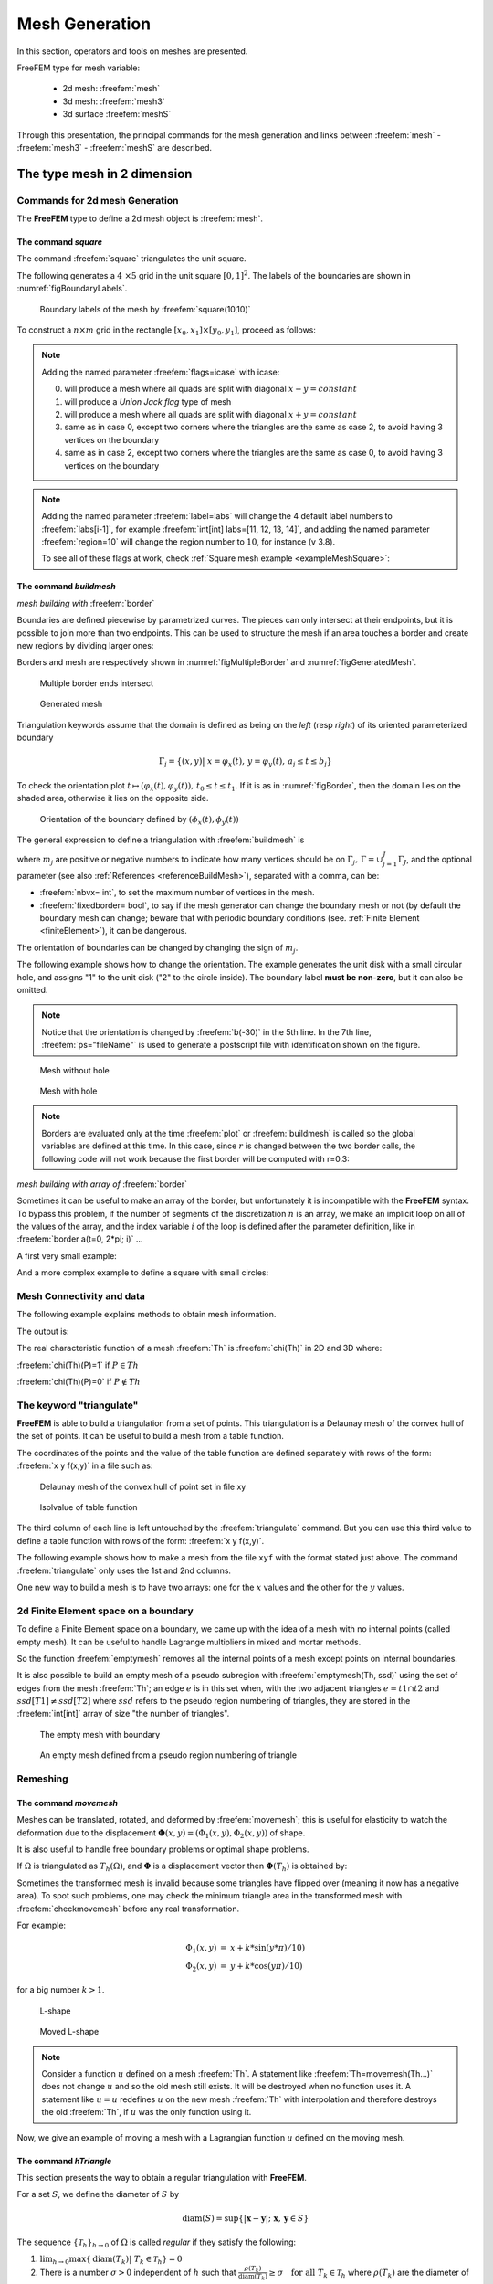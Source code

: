 .. role:: freefem(code)
   :language: freefem

.. _meshGeneration:


Mesh Generation
===============

In this section, operators and tools on meshes are presented.

FreeFEM type for mesh variable:

 - 2d mesh: :freefem:`mesh`
 - 3d mesh: :freefem:`mesh3`
 - 3d surface :freefem:`meshS`

Through this presentation, the principal commands for the mesh generation and links between :freefem:`mesh` - :freefem:`mesh3` - :freefem:`meshS`  are described.


.. _mesh2d:

**The type mesh in 2 dimension**
--------------------------------

Commands for 2d mesh Generation
^^^^^^^^^^^^^^^^^^^^^^^^^^^^^^^

The **FreeFEM** type to define a 2d mesh object is :freefem:`mesh`.

.. _meshSquare:

The command *square*
''''''''''''''''''''

The command :freefem:`square` triangulates the unit square.

The following generates a :math:`4 \times 5` grid in the unit square :math:`[0,1]^2`. The labels of the boundaries are shown in :numref:`figBoundaryLabels`.

.. code-block:: freefem
  :linenos:

  mesh Th = square(4, 5);

.. figure:: images/MeshGeneration_Square.png
  :name: figBoundaryLabels
  :width: 50%

  Boundary labels of the mesh by :freefem:`square(10,10)`

To construct a :math:`n\times m` grid in the rectangle :math:`[x_0,x_1]\times [y_0,y_1]`, proceed as follows:

.. code-block:: freefem
  :linenos:

  real x0 = 1.2;
  real x1 = 1.8;
  real y0 = 0;
  real y1 = 1;
  int n = 5;
  real m = 20;
  mesh Th = square(n, m, [x0+(x1-x0)*x, y0+(y1-y0)*y]);

.. note:: Adding the named parameter :freefem:`flags=icase` with icase:

  0. will produce a mesh where all quads are split with diagonal :math:`x-y=constant`
  1. will produce a *Union Jack flag* type of mesh
  2. will produce a mesh where all quads are split with diagonal :math:`x+y=constant`
  3. same as in case 0, except two corners where the triangles are the same as case 2, to avoid having 3 vertices on the boundary
  4. same as in case 2, except two corners where the triangles are the same as case 0, to avoid having 3 vertices on the boundary

  .. code-block:: freefem
    :linenos:

    mesh Th = square(n, m, [x0+(x1-x0)*x, y0+(y1-y0)*y], flags=icase);

.. note:: Adding the named parameter :freefem:`label=labs` will
  change the 4 default label numbers to :freefem:`labs[i-1]`, for
  example :freefem:`int[int] labs=[11, 12, 13, 14]`, and adding the
  named parameter :freefem:`region=10` will change the region number
  to :math:`10`, for instance (v 3.8).

  To see all of these flags at work, check :ref:`Square mesh example <exampleMeshSquare>`:

  .. code-block:: freefem
      :linenos:

      for (int i = 0; i < 5; ++i){
         int[int] labs = [11, 12, 13, 14];
         mesh Th = square(3, 3, flags=i, label=labs, region=10);
         plot(Th, wait=1, cmm="square flags = "+i );
      }


.. _meshBorder:

The command *buildmesh*
'''''''''''''''''''''''

*mesh building with* :freefem:`border`

Boundaries are defined piecewise by parametrized curves. The pieces can only intersect at their endpoints, but it is possible to join more than two endpoints. This can be used to structure the mesh if an area touches a border and create new regions by dividing larger ones:

.. code-block:: freefem
  :linenos:

  int upper = 1;
  int others = 2;
  int inner = 3;

  border C01(t=0, 1){x=0; y=-1+t; label=upper;}
  border C02(t=0, 1){x=1.5-1.5*t; y=-1; label=upper;}
  border C03(t=0, 1){x=1.5; y=-t; label=upper;}
  border C04(t=0, 1){x=1+0.5*t; y=0; label=others;}
  border C05(t=0, 1){x=0.5+0.5*t; y=0; label=others;}
  border C06(t=0, 1){x=0.5*t; y=0; label=others;}
  border C11(t=0, 1){x=0.5; y=-0.5*t; label=inner;}
  border C12(t=0, 1){x=0.5+0.5*t; y=-0.5; label=inner;}
  border C13(t=0, 1){x=1; y=-0.5+0.5*t; label=inner;}

  int n = 10;
  plot(C01(-n) + C02(-n) + C03(-n) + C04(-n) + C05(-n)
    + C06(-n) + C11(n) + C12(n) + C13(n), wait=true);

  mesh Th = buildmesh(C01(-n) + C02(-n) + C03(-n) + C04(-n) + C05(-n)
    + C06(-n) + C11(n) + C12(n) + C13(n));

  plot(Th, wait=true);

  cout << "Part 1 has region number " << Th(0.75, -0.25).region << endl;
  cout << "Part 2 has redion number " << Th(0.25, -0.25).region << endl;

Borders and mesh are respectively shown in :numref:`figMultipleBorder` and :numref:`figGeneratedMesh`.

.. subfigstart::

.. _figMultipleBorder:

.. figure:: images/MeshGeneration_Border1.png
   :alt: MeshGeneration_Border1
   :width: 90%

   Multiple border ends intersect

.. _figGeneratedMesh:

.. figure:: images/MeshGeneration_Border2.png
   :alt: MeshGeneration_Border2
   :width: 90%

   Generated mesh

.. subfigend::
   :width: 0.49
   :alt: MeshGeneration_Border
   :label: MeshGeneration_Border

   Border

Triangulation keywords assume that the domain is defined as being on the *left* (resp *right*) of its oriented parameterized boundary

.. math::

   \Gamma_j = \{(x,y)\left|\; x=\varphi_x(t),\, y=\varphi_y(t),\, a_j\le t\le b_j\right.\}

To check the orientation plot :math:`t\mapsto (\varphi_x(t),\varphi_y(t)),\, t_0\le t\le t_1`. If it is as in :numref:`figBorder`, then the domain lies on the shaded area, otherwise it lies on the opposite side.

.. figure:: images/MeshGeneration_Border3.png
  :name: figBorder
  :width: 100%

  Orientation of the boundary defined by :math:`(\phi_x(t),\phi_y(t))`

The general expression to define a triangulation with :freefem:`buildmesh` is

.. code-block:: freefem
   :linenos:

   mesh Mesh_Name = buildmesh(Gamma1(m1)+...+GammaJ(mj), OptionalParameter);

where :math:`m_j` are positive or negative numbers to indicate how many vertices should be on :math:`\Gamma_j,\, \Gamma=\cup_{j=1}^J \Gamma_J`, and the optional parameter (see also :ref:`References <referenceBuildMesh>`), separated with a comma, can be:

-  :freefem:`nbvx= int`, to set the maximum number of vertices in the mesh.
-  :freefem:`fixedborder= bool`, to say if the mesh generator can change the boundary mesh or not (by default the boundary mesh can change; beware that with periodic boundary conditions (see. :ref:`Finite Element <finiteElement>`), it can be dangerous.

The orientation of boundaries can be changed by changing the sign of :math:`m_j`.

The following example shows how to change the orientation. The example generates the unit disk with a small circular hole, and assigns "1" to the unit disk ("2" to the circle inside). The boundary label **must be non-zero**, but it can also be omitted.

.. code-block:: freefem
   :linenos:

   border a(t=0, 2*pi){x=cos(t); y=sin(t); label=1;}
   border b(t=0, 2*pi){x=0.3+0.3*cos(t); y=0.3*sin(t); label=2;}
   plot(a(50) + b(30)); //to see a plot of the border mesh
   mesh Thwithouthole = buildmesh(a(50) + b(30));
   mesh Thwithhole = buildmesh(a(50) + b(-30));
   plot(Thwithouthole, ps="Thwithouthole.eps");
   plot(Thwithhole, ps="Thwithhole.eps");

.. note:: Notice that the orientation is changed by :freefem:`b(-30)` in the 5th line. In the 7th line, :freefem:`ps="fileName"` is used to generate a postscript file with identification shown on the figure.

.. subfigstart::

.. _figMesWithouthHole:

.. figure:: images/MeshGeneration_Border4.png
   :alt: MeshGeneration_Border4
   :width: 90%

   Mesh without hole

.. _figMeshWithHole:

.. figure:: images/MeshGeneration_Border5.png
   :alt: MeshGeneration_Border5
   :width: 90%

   Mesh with hole

.. subfigend::
   :width: 0.49
   :alt: MeshWithHole
   :label: MeshWithHole

   Mesh with a hole

.. note:: Borders are evaluated only at the time :freefem:`plot` or :freefem:`buildmesh` is called so the global variables are defined at this time. In this case, since :math:`r` is changed between the two border calls, the following code will not work because the first border will be computed with r=0.3:

  .. code-block:: freefem
    :linenos:

    real r=1;
    border a(t=0, 2*pi){x=r*cos(t); y=r*sin(t); label=1;}
    r=0.3;
    border b(t=0, 2*pi){x=r*cos(t); y=r*sin(t); label=1;}
    mesh Thwithhole = buildmesh(a(50) + b(-30)); // bug (a trap) because
        // the two circles have the same radius = :math:`0.3`

*mesh building with array of* :freefem:`border`


Sometimes it can be useful to make an array of the border, but unfortunately it is incompatible with the **FreeFEM** syntax. To bypass this problem, if the number of segments of the discretization :math:`n` is an array, we make an implicit loop on all of the values of the array, and the index variable :math:`i` of the loop is defined after the parameter definition, like in :freefem:`border a(t=0, 2*pi; i)` ...

A first very small example:

.. code-block:: freefem
   :linenos:

   border a(t=0, 2*pi; i){x=(i+1)*cos(t); y=(i+1)*sin(t); label=1;}
   int[int] nn = [10, 20, 30];
   plot(a(nn)); //plot 3 circles with 10, 20, 30 points

And a more complex example to define a square with small circles:

.. code-block:: freefem
   :linenos:

   real[int] xx = [0, 1, 1, 0],
             yy = [0, 0, 1, 1];
   //radius, center of the 4 circles
   real[int] RC = [0.1, 0.05, 0.05, 0.1],
             XC = [0.2, 0.8, 0.2, 0.8],
             YC = [0.2, 0.8, 0.8, 0.2];
   int[int] NC = [-10,-11,-12,13]; //list number of :math:`\pm` segments of the 4 circles borders

   border bb(t=0, 1; i)
   {
       // i is the index variable of the multi border loop
       int ii = (i+1)%4;
       real t1 = 1-t;
       x = xx[i]*t1 + xx[ii]*t;
       y = yy[i]*t1 + yy[ii]*t;
       label = 0;
   }

   border cc(t=0, 2*pi; i)
   {
       x = RC[i]*cos(t) + XC[i];
       y = RC[i]*sin(t) + YC[i];
       label = i + 1;
   }
   int[int] nn = [4, 4, 5, 7]; //4 border, with 4, 4, 5, 7 segment respectively
   plot(bb(nn), cc(NC), wait=1);
   mesh th = buildmesh(bb(nn) + cc(NC));
   plot(th, wait=1);


Mesh Connectivity and data
^^^^^^^^^^^^^^^^^^^^^^^^^^

The following example explains methods to obtain mesh information.

.. code-block:: freefem
   :linenos:

   // Mesh
   mesh Th = square(2, 2);

   cout << "// Get data of the mesh" << endl;
   {
       int NbTriangles = Th.nt;
       real MeshArea = Th.measure;
       real BorderLength = Th.bordermeasure;

       cout << "Number of triangle(s) = " << NbTriangles << endl;
       cout << "Mesh area = " << MeshArea << endl;
       cout << "Border length = " << BorderLength << endl;

       // Th(i) return the vextex i of Th
       // Th[k] return the triangle k of Th
       // Th[k][i] return the vertex i of the triangle k of Th
       for (int i = 0; i < NbTriangles; i++)
           for (int j = 0; j < 3; j++)
               cout << i << " " << j << " - Th[i][j] = " << Th[i][j]
                    << ", x = " << Th[i][j].x
                    << ", y= " << Th[i][j].y
                    << ", label=" << Th[i][j].label << endl;
   }

   cout << "// Hack to get vertex coordinates" << endl;
   {
       fespace femp1(Th, P1);
       femp1 Thx=x,Thy=y;

       int NbVertices = Th.nv;
       cout << "Number of vertices = " << NbVertices << endl;

       for (int i = 0; i < NbVertices; i++)
           cout << "Th(" << i << ") : " << Th(i).x << " " << Th(i).y << " " << Th(i).label
                << endl << "\told method: " << Thx[][i] << " " << Thy[][i] << endl;
   }

   cout << "// Method to find information of point (0.55,0.6)" << endl;
   {
       int TNumber = Th(0.55, 0.6).nuTriangle; //the triangle number
       int RLabel = Th(0.55, 0.6).region; //the region label

       cout << "Triangle number in point (0.55, 0.6): " << TNumber << endl;
       cout << "Region label in point (0.55, 0.6): " << RLabel << endl;
   }

   cout << "// Information of triangle" << endl;
   {
       int TNumber = Th(0.55, 0.6).nuTriangle;
       real TArea = Th[TNumber].area; //triangle area
       real TRegion = Th[TNumber].region; //triangle region
       real TLabel = Th[TNumber].label; //triangle label, same as region for triangles

       cout << "Area of triangle " << TNumber << ": " << TArea << endl;
       cout << "Region of triangle " << TNumber << ": " << TRegion << endl;
       cout << "Label of triangle " << TNumber << ": " << TLabel << endl;
   }

   cout << "// Hack to get a triangle containing point x, y or region number (old method)" << endl;
   {
       fespace femp0(Th, P0);
       femp0 TNumbers; //a P0 function to get triangle numbering
       for (int i = 0; i < Th.nt; i++)
           TNumbers[][i] = i;
       femp0 RNumbers = region; //a P0 function to get the region number

       int TNumber = TNumbers(0.55, 0.6); // Number of the triangle containing (0.55, 0,6)
       int RNumber = RNumbers(0.55, 0.6); // Number of the region containing (0.55, 0,6)

       cout << "Point (0.55,0,6) :" << endl;
       cout << "\tTriangle number = " << TNumber << endl;
       cout << "\tRegion number = " << RNumber << endl;
   }

   cout << "// New method to get boundary information and mesh adjacent" << endl;
   {
       int k = 0;
       int l=1;
       int e=1;

       // Number of boundary elements
       int NbBoundaryElements = Th.nbe;
       cout << "Number of boundary element = " << NbBoundaryElements << endl;
       // Boundary element k in {0, ..., Th.nbe}
       int BoundaryElement = Th.be(k);
       cout << "Boundary element " << k << " = " << BoundaryElement << endl;
       // Vertice l in {0, 1} of boundary element k
       int Vertex = Th.be(k)[l];
       cout << "Vertex " << l << " of boundary element " << k << " = " << Vertex << endl;
       // Triangle containg the boundary element k
       int Triangle = Th.be(k).Element;
       cout << "Triangle containing the boundary element " << k << " = " << Triangle << endl;
       // Triangle egde nubmer containing the boundary element k
       int Edge = Th.be(k).whoinElement;
       cout << "Triangle edge number containing the boundary element " << k << " = " << Edge << endl;
       // Adjacent triangle of the triangle k by edge e
       int Adjacent = Th[k].adj(e); //The value of e is changed to the corresponding edge in the adjacent triangle
       cout << "Adjacent triangle of the triangle " << k << " by edge " << e << " = " << Adjacent << endl;
       cout << "\tCorresponding edge = " << e << endl;
       // If there is no adjacent triangle by edge e, the same triangle is returned
       //Th[k] == Th[k].adj(e)
       // Else a different triangle is returned
       //Th[k] != Th[k].adj(e)
   }

   cout << "// Print mesh connectivity " << endl;
   {
       int NbTriangles = Th.nt;
       for (int k = 0; k < NbTriangles; k++)
           cout << k << " : " << int(Th[k][0]) << " " << int(Th[k][1])
                << " " << int(Th[k][2])
                << ", label " << Th[k].label << endl;

       for (int k = 0; k < NbTriangles; k++)
           for (int e = 0, ee; e < 3; e++)
               //set ee to e, and ee is change by method adj,
               cout << k << " " << e << " <=> " << int(Th[k].adj((ee=e))) << " " << ee
                    << ", adj: " << (Th[k].adj((ee=e)) != Th[k]) << endl;

       int NbBoundaryElements = Th.nbe;
       for (int k = 0; k < NbBoundaryElements; k++)
           cout << k << " : " << Th.be(k)[0] << " " << Th.be(k)[1]
                << " , label " << Th.be(k).label
                << ", triangle " << int(Th.be(k).Element)
                << " " << Th.be(k).whoinElement << endl;

       real[int] bb(4);
       boundingbox(Th, bb);
       // bb[0] = xmin, bb[1] = xmax, bb[2] = ymin, bb[3] =ymax
       cout << "boundingbox:" << endl;
       cout << "xmin = " << bb[0]
            << ", xmax = " << bb[1]
            << ", ymin = " << bb[2]
            << ", ymax = " << bb[3] << endl;
   }

The output is:

.. code-block:: bash
   :linenos:

   // Get data of the mesh
   Number of triangle = 8
   Mesh area = 1
   Border length = 4
   0 0 - Th[i][j] = 0, x = 0, y= 0, label=4
   0 1 - Th[i][j] = 1, x = 0.5, y= 0, label=1
   0 2 - Th[i][j] = 4, x = 0.5, y= 0.5, label=0
   1 0 - Th[i][j] = 0, x = 0, y= 0, label=4
   1 1 - Th[i][j] = 4, x = 0.5, y= 0.5, label=0
   1 2 - Th[i][j] = 3, x = 0, y= 0.5, label=4
   2 0 - Th[i][j] = 1, x = 0.5, y= 0, label=1
   2 1 - Th[i][j] = 2, x = 1, y= 0, label=2
   2 2 - Th[i][j] = 5, x = 1, y= 0.5, label=2
   3 0 - Th[i][j] = 1, x = 0.5, y= 0, label=1
   3 1 - Th[i][j] = 5, x = 1, y= 0.5, label=2
   3 2 - Th[i][j] = 4, x = 0.5, y= 0.5, label=0
   4 0 - Th[i][j] = 3, x = 0, y= 0.5, label=4
   4 1 - Th[i][j] = 4, x = 0.5, y= 0.5, label=0
   4 2 - Th[i][j] = 7, x = 0.5, y= 1, label=3
   5 0 - Th[i][j] = 3, x = 0, y= 0.5, label=4
   5 1 - Th[i][j] = 7, x = 0.5, y= 1, label=3
   5 2 - Th[i][j] = 6, x = 0, y= 1, label=4
   6 0 - Th[i][j] = 4, x = 0.5, y= 0.5, label=0
   6 1 - Th[i][j] = 5, x = 1, y= 0.5, label=2
   6 2 - Th[i][j] = 8, x = 1, y= 1, label=3
   7 0 - Th[i][j] = 4, x = 0.5, y= 0.5, label=0
   7 1 - Th[i][j] = 8, x = 1, y= 1, label=3
   7 2 - Th[i][j] = 7, x = 0.5, y= 1, label=3
   // Hack to get vertex coordinates
   Number of vertices = 9
   Th(0) : 0 0 4
      old method: 0 0
   Th(1) : 0.5 0 1
      old method: 0.5 0
   Th(2) : 1 0 2
      old method: 1 0
   Th(3) : 0 0.5 4
      old method: 0 0.5
   Th(4) : 0.5 0.5 0
      old method: 0.5 0.5
   Th(5) : 1 0.5 2
      old method: 1 0.5
   Th(6) : 0 1 4
      old method: 0 1
   Th(7) : 0.5 1 3
      old method: 0.5 1
   Th(8) : 1 1 3
      old method: 1 1
   // Method to find the information of point (0.55,0.6)
   Triangle number in point (0.55, 0.6): 7
   Region label in point (0.55, 0.6): 0
   // Information of a triangle
   Area of triangle 7: 0.125
   Region of triangle 7: 0
   Label of triangle 7: 0
   // Hack to get a triangle containing point x, y or region number (old method)
   Point (0.55,0,6) :
      Triangle number = 7
      Region number = 0
   // New method to get boundary information and mesh adjacent
   Number of boundary element = 8
   Boundary element 0 = 0
   Vertex 1 of boundary element 0 = 1
   Triangle containing the boundary element 0 = 0
   Triangle edge number containing the boundary element 0 = 2
   Adjacent triangle of the triangle 0 by edge 1 = 1
      Corresponding edge = 2
   // Print mesh connectivity
   0 : 0 1 4, label 0
   1 : 0 4 3, label 0
   2 : 1 2 5, label 0
   3 : 1 5 4, label 0
   4 : 3 4 7, label 0
   5 : 3 7 6, label 0
   6 : 4 5 8, label 0
   7 : 4 8 7, label 0
   0 0 <=> 3 1, adj: 1
   0 1 <=> 1 2, adj: 1
   0 2 <=> 0 2, adj: 0
   1 0 <=> 4 2, adj: 1
   1 1 <=> 1 1, adj: 0
   1 2 <=> 0 1, adj: 1
   2 0 <=> 2 0, adj: 0
   2 1 <=> 3 2, adj: 1
   2 2 <=> 2 2, adj: 0
   3 0 <=> 6 2, adj: 1
   3 1 <=> 0 0, adj: 1
   3 2 <=> 2 1, adj: 1
   4 0 <=> 7 1, adj: 1
   4 1 <=> 5 2, adj: 1
   4 2 <=> 1 0, adj: 1
   5 0 <=> 5 0, adj: 0
   5 1 <=> 5 1, adj: 0
   5 2 <=> 4 1, adj: 1
   6 0 <=> 6 0, adj: 0
   6 1 <=> 7 2, adj: 1
   6 2 <=> 3 0, adj: 1
   7 0 <=> 7 0, adj: 0
   7 1 <=> 4 0, adj: 1
   7 2 <=> 6 1, adj: 1
   0 : 0 1 , label 1, triangle 0 2
   1 : 1 2 , label 1, triangle 2 2
   2 : 2 5 , label 2, triangle 2 0
   3 : 5 8 , label 2, triangle 6 0
   4 : 6 7 , label 3, triangle 5 0
   5 : 7 8 , label 3, triangle 7 0
   6 : 0 3 , label 4, triangle 1 1
   7 : 3 6 , label 4, triangle 5 1
   boundingbox:
   xmin = 0, xmax = 1, ymin = 0, ymax = 1

The real characteristic function of a mesh :freefem:`Th` is :freefem:`chi(Th)` in 2D and 3D where:

:freefem:`chi(Th)(P)=1` if :math:`P\in Th`

:freefem:`chi(Th)(P)=0` if :math:`P\not\in Th`



The keyword "triangulate"
^^^^^^^^^^^^^^^^^^^^^^^^^

**FreeFEM** is able to build a triangulation from a set of points.
This triangulation is a Delaunay mesh of the convex hull of the set of points.
It can be useful to build a mesh from a table function.

The coordinates of the points and the value of the table function are defined separately with rows of the form: :freefem:`x y f(x,y)` in a file such as:

.. code-block:: freefem
   :linenos:

   0.51387 0.175741 0.636237
   0.308652 0.534534 0.746765
   0.947628 0.171736 0.899823
   0.702231 0.226431 0.800819
   0.494773 0.12472 0.580623
   0.0838988 0.389647 0.456045
   ...............

.. subfigstart::

.. _figDelaunayMesh:

.. figure:: images/MeshGeneration_Triangulate1.png
   :alt: MeshGeneration_Triangulate1
   :width: 90%

   Delaunay mesh of the convex hull of point set in file xy

.. _figIsovalue:

.. figure:: images/MeshGeneration_Triangulate2.png
   :alt: MeshGeneration_Triangulate2
   :width: 90%

   Isolvalue of table function

.. subfigend::
   :width: 0.49
   :alt: Triangulate
   :label: Triangulate

   Triangulate

The third column of each line is left untouched by the :freefem:`triangulate` command.
But you can use this third value to define a table function with rows of the form: :freefem:`x y f(x,y)`.

The following example shows how to make a mesh from the file ``xyf`` with the format stated just above.
The command :freefem:`triangulate` only uses the 1st and 2nd columns.

.. code-block:: freefem
   :linenos:

   // Build the Delaunay mesh of the convex hull
   mesh Thxy=triangulate("xyf"); //points are defined by the first 2 columns of file `xyf`

   // Plot the created mesh
   plot(Thxy);

   // Fespace
   fespace Vhxy(Thxy, P1);
   Vhxy fxy;

   // Reading the 3rd column to define the function fxy
   {
       ifstream file("xyf");
       real xx, yy;
       for(int i = 0; i < fxy.n; i++)
           file >> xx >> yy >> fxy[][i]; //to read third row only.
                                         //xx and yy are just skipped
   }

   // Plot
   plot(fxy);

One new way to build a mesh is to have two arrays: one for the :math:`x` values and the other for the :math:`y` values.

.. code-block:: freefem
   :linenos:

   //set two arrays for the x's and y's
   Vhxy xx=x, yy=y;
   //build the mesh
   mesh Th = triangulate(xx[], yy[]);



2d Finite Element space on a boundary
^^^^^^^^^^^^^^^^^^^^^^^^^^^^^^^^^^^^^

To define a Finite Element space on a boundary, we came up with the idea of a mesh with no internal points (called empty mesh).
It can be useful to handle Lagrange multipliers in mixed and mortar methods.

So the function :freefem:`emptymesh` removes all the internal points of a mesh except points on internal boundaries.

.. code-block:: freefem
   :linenos:

   {
       border a(t=0, 2*pi){x=cos(t); y=sin(t); label=1;}
       mesh Th = buildmesh(a(20));
       Th = emptymesh(Th);
       plot(Th);
   }

It is also possible to build an empty mesh of a pseudo subregion with :freefem:`emptymesh(Th, ssd)` using the set of edges from the mesh :freefem:`Th`; an edge :math:`e` is in this set when, with the two adjacent triangles :math:`e =t1\cap t2` and :math:`ssd[T1] \neq ssd[T2]` where :math:`ssd` refers to the pseudo region numbering of triangles, they are stored in the :freefem:`int[int]` array of size "the number of triangles".

.. code-block:: freefem
   :linenos:

   {
       mesh Th = square(10, 10);
       int[int] ssd(Th.nt);
       //build the pseudo region numbering
       for(int i = 0; i < ssd.n; i++){
           int iq = i/2; //because 2 triangles per quad
           int ix = iq%10;
           int iy = iq/10;
           ssd[i] = 1 + (ix>=5) + (iy>=5)*2;
       }
       //build emtpy with all edges $e=T1 \cap T2$ and $ssd[T1] \neq ssd[T2]$
       Th = emptymesh(Th, ssd);
       //plot
       plot(Th);
       savemesh(Th, "emptymesh.msh");
   }

.. subfigstart::

.. _figEmptyMesh1:

.. figure:: images/MeshGeneration_EmptyMesh1.png
   :alt: MeshGeneration_EmptyMesh1
   :width: 90%

   The empty mesh with boundary

.. _figEmptyMesh2:

.. figure:: images/MeshGeneration_EmptyMesh2.png
    :alt: MeshGeneration_EmptyMesh2
    :width: 90%

    An empty mesh defined from a pseudo region numbering of triangle

.. subfigend::
   :width: 0.49
   :alt: EmptyMesh
   :label: EmptyMesh

   Empty mesh


Remeshing
^^^^^^^^^

.. _meshGenerationMoveMesh:

The command *movemesh*
''''''''''''''''''''''

Meshes can be translated, rotated, and deformed by :freefem:`movemesh`; this is useful for elasticity to watch the deformation due to the displacement :math:`\mathbf{\Phi}(x,y)=(\Phi_1(x,y),\Phi_2(x,y))` of shape.

It is also useful to handle free boundary problems or optimal shape problems.

If :math:`\Omega` is triangulated as :math:`T_h(\Omega)`, and :math:`\mathbf{\Phi}` is a displacement vector then :math:`\mathbf{\Phi}(T_h)` is obtained by:

.. code-block:: freefem
   :linenos:

   mesh Th = movemesh(Th,[Phi1, Phi2]);

Sometimes the transformed mesh is invalid because some triangles have flipped over (meaning it now has a negative area).
To spot such problems, one may check the minimum triangle area in the transformed mesh with :freefem:`checkmovemesh` before any real transformation.

For example:

.. math::
    \begin{array}{rcl}
        \Phi_1(x,y) &=& x+k*\sin(y*\pi)/10)\\
        \Phi_2(x,y) &=& y+k*\cos(y\pi)/10)
    \end{array}

for a big number :math:`k>1`.

.. code-block:: freefem
   :linenos:

   verbosity = 4;

   // Parameters
   real coef = 1;

   // Mesh
   border a(t=0, 1){x=t; y=0; label=1;};
   border b(t=0, 0.5){x=1; y=t; label=1;};
   border c(t=0, 0.5){x=1-t; y=0.5; label=1;};
   border d(t=0.5, 1){x=0.5; y=t; label=1;};
   border e(t=0.5, 1){x=1-t; y=1; label=1;};
   border f(t=0, 1){x=0; y=1-t; label=1;};
   mesh Th = buildmesh(a(6) + b(4) + c(4) + d(4) + e(4) + f(6));
   plot(Th, wait=true, fill=true, ps="Lshape.eps");

   // Function
   func uu = sin(y*pi)/10;
   func vv = cos(x*pi)/10;

   // Checkmovemesh
   real minT0 = checkmovemesh(Th, [x, y]); //return the min triangle area
   while(1){ // find a correct move mesh
       real minT = checkmovemesh(Th, [x+coef*uu, y+coef*vv]);
       if (minT > minT0/5) break; //if big enough
       coef /= 1.5;
   }

   // Movemesh
   Th = movemesh(Th, [x+coef*uu, y+coef*vv]);
   plot(Th, wait=true, fill=true, ps="MovedMesh.eps");

.. subfigstart::

.. _figLShape:

.. figure:: images/MeshGeneration_MoveMesh1.png
   :alt: MeshGeneration_MoveMesh1
   :width: 90%

   L-shape

.. _figMovedLShape:

.. figure:: images/MeshGeneration_MoveMesh2.png
   :alt: MeshGeneration_MoveMesh2
   :width: 90%

   Moved L-shape

.. subfigend::
   :width: 0.49
   :alt: MoveMesh
   :label: MoveMesh

   Move mesh

.. note:: Consider a function :math:`u` defined on a mesh :freefem:`Th`.
    A statement like :freefem:`Th=movemesh(Th...)` does not change :math:`u` and so the old mesh still exists.
    It will be destroyed when no function uses it.
    A statement like :math:`u=u` redefines :math:`u` on the new mesh :freefem:`Th` with interpolation and therefore destroys the old :freefem:`Th`, if :math:`u` was the only function using it.

Now, we give an example of moving a mesh with a Lagrangian function :math:`u` defined on the moving mesh.

.. code-block:: freefem
   :linenos:

   // Parameters
   int nn = 10;
   real dt = 0.1;

   // Mesh
   mesh Th = square(nn, nn);

   // Fespace
   fespace Vh(Th, P1);
   Vh u=y;

   // Loop
   real t=0;
   for (int i = 0; i < 4; i++){
       t = i*dt;
       Vh f=x*t;
       real minarea = checkmovemesh(Th, [x, y+f]);
       if (minarea > 0) //movemesh will be ok
       Th = movemesh(Th, [x, y+f]);

       cout << " Min area = " << minarea << endl;

       real[int] tmp(u[].n);
       tmp = u[]; //save the value
       u = 0;//to change the FEspace and mesh associated with u
       u[] = tmp;//set the value of u without any mesh update
       plot(Th, u, wait=true);
   }
   // In this program, since u is only defined on the last mesh, all the
   // previous meshes are deleted from memory.

.. _meshRegularTriangulation:

The command *hTriangle*
'''''''''''''''''''''''

This section presents the way to obtain a regular triangulation with **FreeFEM**.

For a set :math:`S`, we define the diameter of :math:`S` by

.. math::

  \textrm{diam}(S)=\sup\{|\mathbf{x}-\mathbf{y}|; \; \mathbf{x},\, \mathbf{y}\in S\}

The sequence :math:`\{\mathcal{T}_h\}_{h\rightarrow 0}` of
:math:`\Omega` is called *regular* if they satisfy the following:


1. :math:`\lim_{h\rightarrow 0}\max\{\textrm{diam}(T_k)|\; T_k\in \mathcal{T}_h\}=0`

2. There is a number :math:`\sigma>0` independent of :math:`h` such that :math:`\frac{\rho(T_k)}{\textrm{diam}(T_k)}\ge \sigma\quad \textrm{for all }T_k\in \mathcal{T}_h` where :math:`\rho(T_k)` are the diameter of the inscribed circle of :math:`T_k`.

We put :math:`h(\mathcal{T}_h)=\max\{\textrm{diam}(T_k)|\; T_k\in \mathcal{T}_h\}`, which is obtained by

.. code-block:: freefem
   :linenos:

   mesh Th = ......;
   fespace Ph(Th, P0);
   Ph h = hTriangle;
   cout << "size of mesh = " << h[].max << endl;

The command *adaptmesh*
'''''''''''''''''''''''

The function:

.. math::

  f(x,y) = 10.0x^3+y^3+\tan^{-1}[\varepsilon/(\sin(5.0y)-2.0x)],\ \varepsilon = 0.0001

sharply varies in value and the initial mesh given by one of the commands in the :ref:`Mesh Generation part <meshGeneration>` cannot reflect its sharp variations.

.. code-block:: freefem
   :linenos:

   // Parameters
   real eps = 0.0001;
   real h = 1;
   real hmin = 0.05;
   func f = 10.0*x^3 + y^3 + h*atan2(eps, sin(5.0*y)-2.0*x);

   // Mesh
   mesh Th = square(5, 5, [-1+2*x, -1+2*y]);

   // Fespace
   fespace Vh(Th,P1);
   Vh fh = f;
   plot(fh);

   // Adaptmesh
   for (int i = 0; i < 2; i++){
       Th = adaptmesh(Th, fh);
       fh = f; //old mesh is deleted
       plot(Th, fh, wait=true);
   }

.. figure:: images/MeshGeneration_AdaptMesh1.png
  :name: figMeshAdaptation
  :width: 100%

  3D graphs for the initial mesh and 1st and 2nd mesh adaptations

**FreeFEM** uses a variable metric/Delaunay automatic meshing algorithm.

The command:

.. code-block:: freefem
   :linenos:

   mesh ATh = adaptmesh(Th, f);

create the new mesh :freefem:`ATh` adapted to the Hessian

.. math::

  D^2f=(\partial^2 f/\partial x^2,\, \partial^2 f/\partial x\partial y, \partial^2 f/\partial y^2)

of a function (formula or FE-function).

Mesh adaptation is a very powerful tool when the solution of a problem varies locally and sharply.

Here we solve the :ref:`Poisson’s problem <tutorialPoisson>`, when :math:`f=1` and :math:`\Omega` is an L-shape domain.

.. subfigstart::

.. _adaptMesh2:

.. figure:: images/MeshGeneration_AdaptMesh2.png
   :alt: MeshGeneration_AdaptMesh2
   :width: 90%

   L-shape domain and its boundary name

.. _adaptMesh3:

.. figure:: images/MeshGeneration_AdaptMesh3.png
   :alt: MeshGeneration_AdaptMesh3
   :width: 90%

   Final solution after 4-times adaptation

.. subfigend::
   :width: 0.49
   :alt: Adaptmesh
   :label: AdaptMesh

   Mesh adaptation

.. tip:: The solution has the singularity :math:`r^{3/2},\, r=|x-\gamma|` at the point :math:`\gamma` of the intersection of two lines :math:`bc` and :math:`bd` (see :numref:`adaptMesh2`).

.. code-block:: freefem
   :linenos:

   // Parameters
   real error = 0.1;

   // Mesh
   border ba(t=0, 1){x=t; y=0; label=1;}
   border bb(t=0, 0.5){x=1; y=t; label=1;}
   border bc(t=0, 0.5){x=1-t; y=0.5; label=1;}
   border bd(t=0.5, 1){x=0.5; y=t; label=1;}
   border be(t=0.5, 1){x=1-t; y=1; label=1;}
   border bf(t=0, 1){x=0; y=1-t; label=1;}
   mesh Th = buildmesh(ba(6) + bb(4) + bc(4) + bd(4) + be(4) + bf(6));

   // Fespace
   fespace Vh(Th, P1);
   Vh u, v;

   // Function
   func f = 1;

   // Problem
   problem Poisson(u, v, solver=CG, eps=1.e-6)
       = int2d(Th)(
             dx(u)*dx(v)
           + dy(u)*dy(v)
       )
       - int2d(Th)(
             f*v
       )
       + on(1, u=0);

   // Adaptmesh loop
   for (int i = 0; i < 4; i++){
       Poisson;
       Th = adaptmesh(Th, u, err=error);
       error = error/2;
   }

   // Plot
   plot(u);

To speed up the adaptation, the default parameter :freefem:`err` of :freefem:`adaptmesh` is changed by hand; it specifies the required precision, so as to make the new mesh finer or coarser.

The problem is coercive and symmetric, so the linear system can be solved with the conjugate gradient method (parameter :freefem:`solver=CG`) with the stopping criteria on the residual, here :freefem:`eps=1.e-6`).

By :freefem:`adaptmesh`, the slope of the final solution is correctly computed near the point of intersection of :math:`bc` and :math:`bd` as in :numref:`adaptMesh3`.

This method is described in detail in [HECHT1998]_.
It has a number of default parameters which can be modified.

If :freefem:`f1,f2` are functions and :freefem:`thold, Thnew` are meshes:

.. code-block:: freefem
   :linenos:

      Thnew = adaptmesh(Thold, f1 ... );
      Thnew = adaptmesh(Thold, f1,f2 ... ]);
      Thnew = adaptmesh(Thold, [f1,f2] ... );

The additional parameters of :freefem:`adaptmesh` are:

See :ref:`Reference part <referenceAdaptMesh>` for more inforamtions

-  :freefem:`hmin=` Minimum edge size.
    Its default is related to the size of the domain to be meshed and the precision of the mesh generator.

-  :freefem:`hmax=` Maximum edge size.
    It defaults to the diameter of the domain to be meshed.

-  :freefem:`err=` :math:`P_1` interpolation error level (0.01 is the default).

-  :freefem:`errg=` Relative geometrical error.
    By default this error is 0.01, and in any case it must be lower than :math:`1/\sqrt{2}`.
    Meshes created with this option may have some edges smaller than the :freefem:`-hmin` due to geometrical constraints.

-  :freefem:`nbvx=` Maximum number of vertices generated by the mesh generator (9000 is the default).

-  :freefem:`nbsmooth=` number of iterations of the smoothing procedure (5 is the default).

-  :freefem:`nbjacoby=` number of iterations in a smoothing procedure during the metric construction, 0 means no smoothing, 6 is the default.

-  :freefem:`ratio=` ratio for a prescribed smoothing on the metric.
    If the value is 0 or less than 1.1 no smoothing is done on the metric. 1.8 is the default.
    If :freefem:`ratio > 1.1`, the speed of mesh size variations is bounded by :math:`log(\mathtt{ratio})`.

    .. note:: As :freefem:`ratio` gets closer to 1, the number of generated vertices increases.
        This may be useful to control the thickness of refined regions near shocks or boundary layers.

-  :freefem:`omega=` relaxation parameter for the smoothing procedure. 1.0 is the default.

-  :freefem:`iso=` If true, forces the metric to be isotropic. :freefem:`false` is the default.

-  :freefem:`abserror=` If false, the metric is evaluated using the criteria of equi-repartion of relative error.
    :freefem:`false` is the default.
    In this case the metric is defined by:

    .. math::
        \mathcal{M} = \left({1\over\mathtt{err}\,\, \mathtt{coef}^2} \quad {
        |\mathcal{H}| \over max(\mathtt{CutOff},|\eta|)}\right)^p

    Otherwise, the metric is evaluated using the criteria of equi-distribution of errors.
    In this case the metric is defined by:

    .. math::
        \mathcal{M} = \left({1\over \mathtt{err}\,\,\mathtt{coef}^2} \quad
        {|{\mathcal{H}|} \over
        {\sup(\eta)-\inf(\eta)}}\right)^p.\label{eq err abs}

-  :freefem:`cutoff=` lower limit for the relative error evaluation.
   1.0e-6 is the default.

-  :freefem:`verbosity=` informational messages level (can be chosen between 0 and :math:`\infty`).
    Also changes the value of the global variable verbosity (obsolete).

-  :freefem:`inquire=` To inquire graphically about the mesh.
   :freefem:`false` is the default.

-  :freefem:`splitpbedge=` If true, splits all internal edges in half with two boundary vertices.
    :freefem:`true` is the default.

-  :freefem:`maxsubdiv=` Changes the metric such that the maximum subdivision of a background edge is bound by :freefem:`val`.
    Always limited by 10, and 10 is also the default.

-  :freefem:`rescaling=` if true, the function, with respect to which the mesh is adapted, is rescaled to be between 0 and 1.
    :freefem:`true` is the default.

-  :freefem:`keepbackvertices=` if true, tries to keep as many vertices from the original mesh as possible.
    :freefem:`true` is the default.

-  :freefem:`IsMetric=` if true, the metric is defined explicitly.
    :freefem:`false` is the default.
    If the 3 functions :math:`m_{11}, m_{12}, m_{22}` are given, they directly define a symmetric matrix field whose Hessian is computed to define a metric.
    If only one function is given, then it represents the isotropic mesh size at every point.

    For example, if the partial derivatives :freefem:`fxx` (:math:`=\partial^2 f/\partial x^2`), :freefem:`fxy` (:math:`=\partial^2 f/\partial x\partial y`), :freefem:`fyy` (:math:`=\partial^2 f/\partial y^2`) are given, we can set :freefem:`Th = adaptmesh(Th, fxx, fxy, fyy, IsMetric=1, nbvx=10000, hmin=hmin);`

-  :freefem:`power=` exponent power of the Hessian used to compute the metric.
    1 is the default.

-  :freefem:`thetamax=` minimum corner angle in degrees.
    Default is :math:`10^\circ` where the corner is :math:`ABC` and the angle is the angle of the two vectors :math:`{AB}, {BC}`, (:math:`0` imply no corner, :math:`90` imply perpendicular corner, …).

-  :freefem:`splitin2=` boolean value.
    If true, splits all triangles of the final mesh into 4 sub-triangles.

-  :freefem:`metric=` an array of 3 real arrays to set or get metric data information.
    The size of these three arrays must be the number of vertices.
    So if :freefem:`m11,m12,m22` are three P1 finite elements related to the mesh to adapt, you can write: :freefem:`metric=[m11[],m12[],m22[]]` (see file :freefem:`convect-apt.edp` for a full example)

-  :freefem:`nomeshgeneration=` If true, no adapted mesh is generated (useful to compute only a metric).

-  :freefem:`periodic=` Writing :freefem:`periodic=[[4,y],[2,y],[1,x],[3,x]];` builds an adapted periodic mesh.
    The sample builds a biperiodic mesh of a square.
    (see :ref:`periodic finite element spaces <finiteElement>`, and see :ref:`the Sphere example <exampleSphere>` for a full example)

We can use the command :freefem:`adaptmesh` to build a uniform mesh with a constant mesh size.
To build a mesh with a constant mesh size equal to :math:`\frac{1}{30}` try:

.. code-block:: freefem
   :linenos:

   mesh Th=square(2, 2); //the initial mesh
   plot(Th, wait=true, ps="square-0.eps");

   Th = adaptmesh(Th, 1./30., IsMetric=1, nbvx=10000);
   plot(Th, wait=true, ps="square-1.eps");

   Th = adaptmesh(Th, 1./30., IsMetric=1, nbvx=10000); //More the one time du to
   Th = adaptmesh(Th, 1./30., IsMetric=1, nbvx=10000); //Adaptation bound `maxsubdiv=`
   plot(Th, wait=true, ps="square-2.eps");

.. subfigstart::

.. _adaptMesh4:

.. figure:: images/MeshGeneration_AdaptMesh4.png
   :alt: MeshGeneration_AdaptMesh4
   :width: 90%

   Initial mesh

.. _adaptMesh5:

.. figure:: images/MeshGeneration_AdaptMesh5.png
   :alt: MeshGeneration_AdaptMesh5
   :width: 90%

   First iteration

.. _adaptMesh6:

.. figure:: images/MeshGeneration_AdaptMesh6.png
   :alt: MeshGeneration_AdaptMesh6
   :width: 90%

   Last iteration

.. subfigend::
   :width: 0.49
   :alt: AdaptMesh2
   :label: AdaptMesh2

   Mesh adaptation

The command *trunc*
'''''''''''''''''''

Two operators have been introduced to remove triangles from a mesh or to divide them.
Operator :freefem:`trunc` has the following parameters:

- boolean function to keep or remove elements
-  :freefem:`label=` sets the label number of new boundary item, one by default.
-  :freefem:`split=` sets the level :math:`n` of triangle splitting.
    Each triangle is split in :math:`n\times n`, one by default.

To create the mesh :freefem:`Th3` where all triangles of a mesh :freefem:`Th` are split in :math:`3{\times}3`, just write:

.. code-block:: freefem
   :linenos:

   mesh Th3 = trunc(Th, 1, split=3);

The following example construct all "trunced" meshes to the support of the basic function of the space :freefem:`Vh` (cf. :freefem:`abs(u)>0`), split all the triangles in :math:`5{\times} 5`, and put a label number to :math:`2` on a new boundary.

.. code-block:: freefem
   :linenos:

   // Mesh
   mesh Th = square(3, 3);

   // Fespace
   fespace Vh(Th, P1);
   Vh u=0;

   // Loop on all degrees of freedom
   int n=u.n;
   for (int i = 0; i < n; i++){
       u[][i] = 1; // The basis function i
       plot(u, wait=true);
       mesh Sh1 = trunc(Th, abs(u)>1.e-10, split=5, label=2);
       plot(Th, Sh1, wait=true, ps="trunc"+i+".eps");
       u[][i] = 0; // reset
   }

.. subfigstart::

.. _trunc1:

.. figure:: images/MeshGeneration_Trunc1.png
   :alt: MeshGeneration_Trunc1
   :width: 49%

   Mesh of support the function P1 number 0, split in :math:`5{\times}5`

.. _trunc6:

.. figure:: images/MeshGeneration_Trunc1.png
   :alt: MeshGeneration_Trunc1
   :width: 49%

   Mesh of support the function P1 number 6, split in :math:`5{\times}5`

.. subfigend::
   :width: 0.49
   :alt: Trunc
   :label: Trunc

   Trunc



The command *change*
''''''''''''''''''''

This command changes the label of elements and border elements of a mesh.


Changing the label of elements and border elements will be done using the keyword :freefem:`change`.
The parameters for this command line are for two dimensional and three dimensional cases:

-  :freefem:`refe=` is an array of integers to change the references on edges
-  :freefem:`reft=` is an array of integers to change the references on triangles
-  :freefem:`label=` is an array of integers to change the 4 default label numbers
-  :freefem:`region=` is an array of integers to change the default region numbers
-  :freefem:`renumv=` is an array of integers, which explicitly gives the new numbering of vertices in the new mesh. By default, this numbering is that of the original mesh
-  :freefem:`renumt=` is an array of integers, which explicitly gives the new numbering of elements in the new mesh, according the new vertices numbering given by :freefem:`renumv=`. By default, this numbering is that of the original mesh
-  :freefem:`flabel=` is an integer function given the new value of the label
-  :freefem:`fregion=` is an integer function given the new value of the region
-  :freefem:`rmledges=` is an integer to remove edges in the new mesh, following a label
-  :freefem:`rmInternalEdges=` is a boolean, if equal to true to remove the internal edges. By default, the internal edges are stored

These vectors are composed of :math:`n_{l}` successive pairs of numbers :math:`O,N` where :math:`n_{l}` is the number (label or region) that we want to change.
For example, we have :

.. math::
    \mathtt{label} &= [ O_{1}, N_{1}, ..., O_{n_{l}},N_{n_{l}} ] \\
    \mathtt{region} &= [ O_{1}, N_{1}, ..., O_{n_{l}},N_{n_{l}} ]
    :label: eq.org.vector.change.label

An application example is given here:

.. code-block:: freefem
   :linenos:

   // Mesh
   mesh Th1 = square(10, 10);
   mesh Th2 = square(20, 10, [x+1, y]);

   int[int] r1=[2,0];
   plot(Th1, wait=true);
   
   Th1 = change(Th1, label=r1); //change the label of Edges 2 in 0.
   plot(Th1, wait=true);
   
   // boundary label: 1 -> 1 bottom, 2 -> 1 right, 3->1 top, 4->1 left boundary label is 1
   int[int] re=[1,1, 2,1, 3,1, 4,1]
   Th2=change(Th2,refe=re); 
   plot(Th2,wait=1) ;



The command *splitmesh*
'''''''''''''''''''''''

Another way to split mesh triangles is to use :freefem:`splitmesh`, for example:

.. code-block:: freefem
   :linenos:

   // Mesh
   border a(t=0, 2*pi){x=cos(t); y=sin(t); label=1;}
   mesh Th = buildmesh(a(20));
   plot(Th, wait=true, ps="NotSplittedMesh.eps");

   // Splitmesh
   Th = splitmesh(Th, 1 + 5*(square(x-0.5) + y*y));
   plot(Th, wait=true, ps="SplittedMesh.eps");

.. subfigstart::

.. _splitMesh1:

.. figure:: images/MeshGeneration_SplitMesh1.png
   :alt: MeshGeneration_SplitMesh1
   :width: 90%

   Initial mesh

.. _splitMesh2:

.. figure:: images/MeshGeneration_SplitMesh2.png
   :alt: MeshGeneration_SplitMesh2
   :width: 90%

   All left mesh triangle is split conformaly in :freefem:`int(1+5*(square(x-0.5)+y*y)^2` triangles

.. subfigend::
   :width: 0.49
   :alt: SplitMesh
   :label: SplitMesh

   Split mesh

.. _meshExamples:

Meshing Examples
^^^^^^^^^^^^^^^^

.. tip:: Two rectangles touching by a side

    .. code-block:: freefem
        :linenos:

        border a(t=0, 1){x=t; y=0;};
        border b(t=0, 1){x=1; y=t;};
        border c(t=1, 0){x=t; y=1;};
        border d(t=1, 0){x=0; y=t;};
        border c1(t=0, 1){x=t; y=1;};
        border e(t=0, 0.2){x=1; y=1+t;};
        border f(t=1, 0){x=t; y=1.2;};
        border g(t=0.2, 0){x=0; y=1+t;};
        int n=1;
        mesh th = buildmesh(a(10*n) + b(10*n) + c(10*n) + d(10*n));
        mesh TH = buildmesh(c1(10*n) + e(5*n) + f(10*n) + g(5*n));
        plot(th, TH, ps="TouchSide.esp");

    .. figure:: images/MeshGeneration_Example_NACA0012_1.png
        :width: 50%
        :name: naca00121

        Two rectangles touching by a side

.. tip:: NACA0012 Airfoil

    .. code-block:: freefem
        :linenos:

        border upper(t=0, 1){x=t; y=0.17735*sqrt(t) - 0.075597*t - 0.212836*(t^2) + 0.17363*(t^3) - 0.06254*(t^4);}
        border lower(t=1, 0){x = t; y=-(0.17735*sqrt(t) -0.075597*t - 0.212836*(t^2) + 0.17363*(t^3) - 0.06254*(t^4));}
        border c(t=0, 2*pi){x=0.8*cos(t) + 0.5; y=0.8*sin(t);}
        mesh Th = buildmesh(c(30) + upper(35) + lower(35));
        plot(Th, ps="NACA0012.eps", bw=true);

    .. figure:: images/MeshGeneration_Example_NACA0012_2.png
        :width: 50%
        :name: naca00122

        NACA0012 Airfoil

.. tip:: Cardioid

    .. code-block:: freefem
        :linenos:

        real b = 1, a = b;
        border C(t=0, 2*pi){x=(a+b)*cos(t)-b*cos((a+b)*t/b); y=(a+b)*sin(t)-b*sin((a+b)*t/b);}
        mesh Th = buildmesh(C(50));
        plot(Th, ps="Cardioid.eps", bw=true);

    .. figure:: images/MeshGeneration_Example_Cardioid1.png
        :name: cardioid1
        :width: 50%

        Domain with Cardioid curve boundary

.. tip:: Cassini Egg

    .. code-block:: freefem
        :linenos:

        border C(t=0, 2*pi) {x=(2*cos(2*t)+3)*cos(t); y=(2*cos(2*t)+3)*sin(t);}
        mesh Th = buildmesh(C(50));
        plot(Th, ps="Cassini.eps", bw=true);

    .. figure:: images/MeshGeneration_Example_Cardioid2.png
        :width: 50%
        :name: cardioid2

        Domain with Cassini egg curve boundary

.. tip:: By cubic Bezier curve

    .. code-block:: freefem
        :linenos:

        // A cubic Bezier curve connecting two points with two control points
        func real bzi(real p0, real p1, real q1, real q2, real t){
            return p0*(1-t)^3 + q1*3*(1-t)^2*t + q2*3*(1-t)*t^2 + p1*t^3;
        }

        real[int] p00 = [0, 1], p01 = [0, -1], q00 = [-2, 0.1], q01 = [-2, -0.5];
        real[int] p11 = [1,-0.9], q10 = [0.1, -0.95], q11=[0.5, -1];
        real[int] p21 = [2, 0.7], q20 = [3, -0.4], q21 = [4, 0.5];
        real[int] q30 = [0.5, 1.1], q31 = [1.5, 1.2];
        border G1(t=0, 1){
            x=bzi(p00[0], p01[0], q00[0], q01[0], t);
            y=bzi(p00[1], p01[1], q00[1], q01[1], t);
        }
        border G2(t=0, 1){
            x=bzi(p01[0], p11[0], q10[0], q11[0], t);
            y=bzi(p01[1], p11[1], q10[1], q11[1], t);
        }
        border G3(t=0, 1){
            x=bzi(p11[0], p21[0], q20[0], q21[0], t);
            y=bzi(p11[1], p21[1], q20[1], q21[1], t);
        }
        border G4(t=0, 1){
            x=bzi(p21[0], p00[0], q30[0], q31[0], t);
            y=bzi(p21[1], p00[1], q30[1], q31[1], t);
        }
        int m = 5;
        mesh Th = buildmesh(G1(2*m) + G2(m) + G3(3*m) + G4(m));
        plot(Th, ps="Bezier.eps", bw=true);

    .. figure:: images/MeshGeneration_Example_Bezier.png
        :width: 50%
        :name: bezier

        Boundary drawn by Bezier curves

.. tip:: Section of Engine

    .. code-block:: freefem
        :linenos:

        real a = 6., b = 1., c = 0.5;

        border L1(t=0, 1){x=-a; y=1+b-2*(1+b)*t;}
        border L2(t=0, 1){x=-a+2*a*t; y=-1-b*(x/a)*(x/a)*(3-2*abs(x)/a );}
        border L3(t=0, 1){x=a; y=-1-b+(1+b)*t; }
        border L4(t=0, 1){x=a-a*t; y=0;}
        border L5(t=0, pi){x=-c*sin(t)/2; y=c/2-c*cos(t)/2;}
        border L6(t=0, 1){x=a*t; y=c;}
        border L7(t=0, 1){x=a; y=c+(1+b-c)*t;}
        border L8(t=0, 1){x=a-2*a*t; y=1+b*(x/a)*(x/a)*(3-2*abs(x)/a);}
        mesh Th = buildmesh(L1(8) + L2(26) + L3(8) + L4(20) + L5(8) + L6(30) + L7(8) + L8(30));
        plot(Th, ps="Engine.eps", bw=true);

    .. figure:: images/MeshGeneration_Example_Engine.png
        :width: 50%
        :name: engine

        Section of Engine

.. tip:: Domain with U-shape channel

    .. code-block:: freefem
        :linenos:

        real d = 0.1; //width of U-shape
        border L1(t=0, 1-d){x=-1; y=-d-t;}
        border L2(t=0, 1-d){x=-1; y=1-t;}
        border B(t=0, 2){x=-1+t; y=-1;}
        border C1(t=0, 1){x=t-1; y=d;}
        border C2(t=0, 2*d){x=0; y=d-t;}
        border C3(t=0, 1){x=-t; y=-d;}
        border R(t=0, 2){x=1; y=-1+t;}
        border T(t=0, 2){x=1-t; y=1;}
        int n = 5;
        mesh Th = buildmesh(L1(n/2) + L2(n/2) + B(n) + C1(n) + C2(3) + C3(n) + R(n) + T(n));
        plot(Th, ps="U-shape.eps", bw=true);

    .. figure:: images/MeshGeneration_Example_UShape.png
        :width: 50%
        :name: ushape

        Domain with U-shape channel changed by :freefem:`d`

.. tip:: Domain with V-shape cut

    .. code-block:: freefem
        :linenos:

        real dAg = 0.02; //angle of V-shape
        border C(t=dAg, 2*pi-dAg){x=cos(t); y=sin(t);};
        real[int] pa(2), pb(2), pc(2);
        pa[0] = cos(dAg);
        pa[1] = sin(dAg);
        pb[0] = cos(2*pi-dAg);
        pb[1] = sin(2*pi-dAg);
        pc[0] = 0;
        pc[1] = 0;
        border seg1(t=0, 1){x=(1-t)*pb[0]+t*pc[0]; y=(1-t)*pb[1]+t*pc[1];};
        border seg2(t=0, 1){x=(1-t)*pc[0]+t*pa[0]; y=(1-t)*pc[1]+t*pa[1];};
        mesh Th = buildmesh(seg1(20) + C(40) + seg2(20));
        plot(Th, ps="V-shape.eps", bw=true);

    .. figure:: images/MeshGeneration_Example_VShape.png
        :width: 50%
        :name: vshape

        Domain with V-shape cut changed by :freefem:`dAg`

.. tip:: Smiling face

    .. code-block:: freefem
        :linenos:

        real d=0.1; int m = 5; real a = 1.5, b = 2, c = 0.7, e = 0.01;

        border F(t=0, 2*pi){x=a*cos(t); y=b*sin(t);}
        border E1(t=0, 2*pi){x=0.2*cos(t)-0.5; y=0.2*sin(t)+0.5;}
        border E2(t=0, 2*pi){x=0.2*cos(t)+0.5; y=0.2*sin(t)+0.5;}
        func real st(real t){
            return sin(pi*t) - pi/2;
        }
        border C1(t=-0.5, 0.5){x=(1-d)*c*cos(st(t)); y=(1-d)*c*sin(st(t));}
        border C2(t=0, 1){x=((1-d)+d*t)*c*cos(st(0.5)); y=((1-d)+d*t)*c*sin(st(0.5));}
        border C3(t=0.5, -0.5){x=c*cos(st(t)); y=c*sin(st(t));}
        border C4(t=0, 1){x=(1-d*t)*c*cos(st(-0.5)); y=(1-d*t)*c*sin(st(-0.5));}
        border C0(t=0, 2*pi){x=0.1*cos(t); y=0.1*sin(t);}

        mesh Th=buildmesh(F(10*m) + C1(2*m) + C2(3) + C3(2*m) + C4(3)
            + C0(m) + E1(-2*m) + E2(-2*m));
        plot(Th, ps="SmileFace.eps", bw=true);


    .. figure:: images/MeshGeneration_Example_SmilingFace.png
        :width: 50%
        :name: smilingFace

        Smiling face (Mouth is changeable)

.. tip:: 3 points bending

    .. code-block:: freefem
        :linenos:

        // Square for Three-Point Bend Specimens fixed on Fix1, Fix2
        // It will be loaded on Load.
        real a = 1, b = 5, c = 0.1;
        int n = 5, m = b*n;
        border Left(t=0, 2*a){x=-b; y=a-t;}
        border Bot1(t=0, b/2-c){x=-b+t; y=-a;}
        border Fix1(t=0, 2*c){x=-b/2-c+t; y=-a;}
        border Bot2(t=0, b-2*c){x=-b/2+c+t; y=-a;}
        border Fix2(t=0, 2*c){x=b/2-c+t; y=-a;}
        border Bot3(t=0, b/2-c){x=b/2+c+t; y=-a;}
        border Right(t=0, 2*a){x=b; y=-a+t;}
        border Top1(t=0, b-c){x=b-t; y=a;}
        border Load(t=0, 2*c){x=c-t; y=a;}
        border Top2(t=0, b-c){x=-c-t; y=a;}
        mesh Th = buildmesh(Left(n) + Bot1(m/4) + Fix1(5) + Bot2(m/2)
            + Fix2(5) + Bot3(m/4) + Right(n) + Top1(m/2) + Load(10) + Top2(m/2));
        plot(Th, ps="ThreePoint.eps", bw=true);

    .. figure:: images/MeshGeneration_Example_ThreePoints.png
        :width: 75%
        :name: threePoints

        Domain for three-point bending test



**The type mesh3 in 3 dimension**
---------------------------------


.. note::

   Up to the version 3, FreeFEM allowed to consider a surface problem such as the PDE
   is treated like boundary conditions on the boundary domain (on triangles describing
   the boundary domain). With the version 4, in particular 4.2.1, a completed model for
   surface problem is possible, with the definition of a surface mesh and a surface problem
   with a variational form on domain ( with triangle elements) and application of boundary
   conditions on border domain (describing by edges). The keywords to define a surface
   mesh is **meshS**.



3d mesh generation
^^^^^^^^^^^^^^^^^^

.. note::

   For 3D mesh tools, put :freefem:`load "msh3"` at the top of the .edp script. 

The command *cube*
''''''''''''''''''

The function :freefem:`cube` like its 2d function :freefem:`square` is a simple way to build cubic objects, it is contained in plugin :freefem:`msh3` (import with :freefem:`load "msh3"`).

The following code generates a :math:`3\times 4 \times 5` grid in the unit cube :math:`[0, 1]^3`.

.. code-block:: freefem
   :linenos:

   mesh3 Th = cube(3, 4, 5);

By default the labels are :

1. face :math:`y=0`,
2. face :math:`x=1`,
3. face :math:`y=1`,
4. face :math:`x=0`,
5. face :math:`z=0`,
6. face :math:`z=1`

and the region number is :math:`0`.

A full example of this function to build a mesh of cube :math:`]-1,1[^3` with face label given by :math:`(ix + 4*(iy+1) + 16*(iz+1))` where :math:`(ix, iy, iz)` are the coordinates of the barycenter of the current face, is given below.

.. code-block:: freefem
   :linenos:

   load "msh3"

   int[int] l6 = [37, 42, 45, 40, 25, 57];
   int r11 = 11;
   mesh3 Th = cube(4, 5, 6, [x*2-1, y*2-1, z*2-1], label=l6, flags =3, region=r11);

   cout << "Volume = " << Th.measure << ", border area = " << Th.bordermeasure << endl;

   int err = 0;
   for(int i = 0; i < 100; ++i){
       real s = int2d(Th,i)(1.);
       real sx = int2d(Th,i)(x);
       real sy = int2d(Th,i)(y);
       real sz = int2d(Th,i)(z);

       if(s){
           int ix = (sx/s+1.5);
           int iy = (sy/s+1.5);
           int iz = (sz/s+1.5);
           int ii = (ix + 4*(iy+1) + 16*(iz+1) );
           //value of ix,iy,iz => face min 0, face max 2, no face 1
           cout << "Label = " << i << ", s = " << s << " " << ix << iy << iz << " : " << ii << endl;
           if( i != ii ) err++;
       }
   }
   real volr11 = int3d(Th,r11)(1.);
   cout << "Volume region = " << 11 << ": " << volr11 << endl;
   if((volr11 - Th.measure )>1e-8) err++;
   plot(Th, fill=false);
   cout << "Nb err = " << err << endl;
   assert(err==0);

The output of this script is:

.. code-block:: freefem
   :linenos:

   Enter: BuildCube: 3
     kind = 3 n tet Cube = 6 / n slip 6 19
   Cube  nv=210 nt=720 nbe=296
   Out:  BuildCube
   Volume = 8, border area = 24
   Label = 25, s = 4 110 : 25
   Label = 37, s = 4 101 : 37
   Label = 40, s = 4 011 : 40
   Label = 42, s = 4 211 : 42
   Label = 45, s = 4 121 : 45
   Label = 57, s = 4 112 : 57
   Volume region = 11: 8
   Nb err = 0

.. figure:: images/MeshGeneration_Cube.jpg
    :width: 50%
    :name: meshGeneration_cube

    The 3D mesh of function :freefem:`cube(4, 5, 6, flags=3)`

.. _meshReadWrite3D:



The command *buildlayers*
'''''''''''''''''''''''''

This mesh is obtained by extending a two dimensional mesh in the :math:`z`-axis.

The domain :math:`\Omega_{3d}` defined by the layer mesh is equal to :math:`\Omega_{3d} = \Omega_{2d} \times [zmin, zmax]` where :math:`\Omega_{2d}` is the domain defined by the two dimensional meshes.
:math:`zmin` and :math:`zmax` are functions of :math:`\Omega_{2d}` in :math:`\R` that defines respectively the lower surface and upper surface of :math:`\Omega_{3d}`.

.. figure:: images/MeshGeneration_LayerMesh.png
    :width: 100%
    :name: meshGenerationLayerMesh

    Example of Layer mesh in three dimensions.

For a vertex of a two dimensional mesh :math:`V_{i}^{2d} = (x_{i},y_{i})`, we introduce the number of associated vertices in the :math:`z-`\ axis :math:`M_{i}+1`.

We denote by :math:`M` the maximum of :math:`M_{i}` over the vertices of the two dimensional mesh.
This value is called the number of layers (if :math:`\forall i, \; M_{i}=M` then there are :math:`M` layers in the mesh of :math:`\Omega_{3d}`).
:math:`V_{i}^{2d}` generated :math:`M+1` vertices which are defined by:

.. math::
   \forall j=0, \ldots, M, \quad V_{i,j}^{3d} = ( x_{i}, y_{i}, \theta_{i}(z_{i,j}) ),

where :math:`(z_{i,j})_{j=0,\ldots,M}` are the :math:`M+1` equidistant points on the interval :math:`[zmin( V_{i}^{2d} ), zmax( V_{i}^{2d})]`:

.. math::
    z_{i,j} = j \: \delta \alpha + zmin(V_{i}^{2d}), \quad \delta \alpha= \frac{ zmax( V_{i}^{2d} ) - zmin( V_{i}^{2d}) }{M}.

The function :math:`\theta_{i}`, defined on :math:`[zmin( V_{i}^{2d} ), zmax( V_{i}^{2d} )]`, is given by:

.. math::
   \theta_{i}(z) = \left \{
   \begin{array}{cl}
   \theta_{i,0} & \mbox{if} \: z=zmin(V_{i}^{2d}), \\
   \theta_{i,j} & \mbox{if} \: z \in ] \theta_{i,j-1}, \theta_{i,j}],\\
   \end{array}
   \right.

with :math:`(\theta_{i,j})_{j=0,\ldots,M_{i}}` are the :math:`M_{i}+1` equidistant points on the interval :math:`[zmin( V_{i}^{2d} ), zmax( V_{i}^{2d} )]`.

Set a triangle :math:`K=(V_{i1}^{2d}`, :math:`V_{i2}^{2d}`, :math:`V_{i3}^{2d})` of the two dimensional mesh.
:math:`K` is associated with a triangle on the upper surface (resp. on the lower surface) of layer mesh:

:math:`( V_{i1,M}^{3d}, V_{i2,M}^{3d}, V_{i3,M}^{3d} )` (resp. :math:`( V_{i1,0}^{3d}, V_{i2,0}^{3d}, V_{i3,0}^{3d})`).

Also :math:`K` is associated with :math:`M` volume prismatic elements which are defined by:

.. math::
   \forall j=0,\ldots,M, \quad H_{j} = ( V_{i1,j}^{3d}, V_{i2,j}^{3d}, V_{i3,j}^{3d}, V_{i1,j+1}^{3d}, V_{i2,j+1}^{3d}, V_{i3,j+1}^{3d} ).

Theses volume elements can have some merged point:

-  0 merged point : prism
-  1 merged points : pyramid
-  2 merged points : tetrahedra
-  3 merged points : no elements

The elements with merged points are called degenerate elements.
To obtain a mesh with tetrahedra, we decompose the pyramid into two tetrahedra and the prism into three tetrahedra.
These tetrahedra are obtained by cutting the quadrilateral face of pyramid and prism with the diagonal which have the vertex with the maximum index (see [HECHT1992]_ for the reason of this choice).

The triangles on the middle surface obtained with the decomposition of the volume prismatic elements are the triangles generated by the edges on the border of the two dimensional mesh.
The label of triangles on the border elements and tetrahedra are defined with the label of these associated elements.

The arguments of :freefem:`buildlayers` is a two dimensional mesh and the number of layers :math:`M`.

The parameters of this command are:

-  :freefem:`zbound=` :math:`[zmin,zmax]` where :math:`zmin` and :math:`zmax` are functions expression.
    Theses functions define the lower surface mesh and upper mesh of surface mesh.

-  :freefem:`coef=` A function expression between [0,1].
    This parameter is used to introduce degenerate element in mesh.

   The number of associated points or vertex :math:`V_{i}^{2d}` is the integer part of :math:`coef(V_{i}^{2d}) M`.

-  :freefem:`region=` This vector is used to initialize the region of tetrahedra.

   This vector contains successive pairs of the 2d region number at index :math:`2i` and the corresponding 3d region number at index :math:`2i+1`, like :ref:`change <meshGenerationChangeLabel>`.

-  :freefem:`labelmid=` This vector is used to initialize the 3d labels number of the vertical face or mid face from the 2d label number.

   This vector contains successive pairs of the 2d label number at index :math:`2i` and the corresponding 3d label number at index :math:`2i+1`, like :ref:`change <meshGenerationChangeLabel>`.

-  :freefem:`labelup=` This vector is used to initialize the 3d label numbers of the upper/top face from the 2d region number.

   This vector contains successive pairs of the 2d region number at index :math:`2i` and the corresponding 3d label number at index :math:`2i+1`, like :ref:`change <meshGenerationChangeLabel>`.

-  :freefem:`labeldown=` Same as the previous case but for the lower/down face label.

Moreover, we also add post processing parameters that allow to moving the mesh.
These parameters correspond to parameters :freefem:`transfo`, :freefem:`facemerge` and :freefem:`ptmerge` of the command line :freefem:`movemesh`.

The vector :freefem:`region`, :freefem:`labelmid`, :freefem:`labelup` and :freefem:`labeldown` These vectors are composed of :math:`n_{l}` successive pairs of number :math:`O_i,N_l` where :math:`n_{l}` is the number (label or region) that we want to get.

An example of this command is given in the :ref:`Build layer mesh example <exampleBuildLayerMesh>`.

.. tip:: Cube

    .. code-block:: freefem
        :linenos:

        //Cube.idp
        load "medit"
        load "msh3"

        func mesh3 Cube (int[int] &NN, real[int, int] &BB, int[int, int] &L){
            real x0 = BB(0,0), x1 = BB(0,1);
            real y0 = BB(1,0), y1 = BB(1,1);
            real z0 = BB(2,0), z1 = BB(2,1);

            int nx = NN[0], ny = NN[1], nz = NN[2];

            // 2D mesh
            mesh Thx = square(nx, ny, [x0+(x1-x0)*x, y0+(y1-y0)*y]);

            // 3D mesh
            int[int] rup = [0, L(2,1)], rdown=[0, L(2,0)];
            int[int] rmid=[1, L(1,0), 2, L(0,1), 3, L(1,1), 4, L(0,0)];
            mesh3 Th = buildlayers(Thx, nz, zbound=[z0,z1],
            labelmid=rmid, labelup = rup, labeldown = rdown);

            return Th;
        }

.. tip:: Unit cube

    .. code-block:: freefem
        :linenos:

        include "Cube.idp"

        int[int] NN = [10,10,10]; //the number of step in each direction
        real [int, int] BB = [[0,1],[0,1],[0,1]]; //the bounding box
        int [int, int] L = [[1,2],[3,4],[5,6]]; //the label of the 6 face left,right, front, back, down, right
        mesh3 Th = Cube(NN, BB, L);
        medit("Th", Th);

    .. figure:: images/MeshGeneration_LayerMesh_Example1.png
        :width: 50%
        :name: meshGenerationLayerMeshExample1

        The mesh of a cube made with :freefem:`cube.edp`

.. tip:: Cone

    An axisymtric mesh on a triangle with degenerateness

    .. code-block:: freefem
        :linenos:

        load "msh3"
        load "medit"

        // Parameters
        real RR = 1;
        real HH = 1;

        int nn=10;

        // 2D mesh
        border Taxe(t=0, HH){x=t; y=0; label=0;}
        border Hypo(t=1, 0){x=HH*t; y=RR*t; label=1;}
        border Vert(t=0, RR){x=HH; y=t; label=2;}
        mesh Th2 = buildmesh(Taxe(HH*nn) + Hypo(sqrt(HH*HH+RR*RR)*nn) + Vert(RR*nn));
        plot(Th2, wait=true);

        // 3D mesh
        real h = 1./nn;
        int MaxLayersT = (int(2*pi*RR/h)/4)*4;//number of layers
        real zminT = 0;
        real zmaxT = 2*pi; //height 2*pi
        func fx = y*cos(z);
        func fy = y*sin(z);
        func fz = x;
        int[int] r1T = [0,0], r2T = [0,0,2,2], r4T = [0,2];
        //trick function:
        //The function defined the proportion
        //of number layer close to axis with reference MaxLayersT
        func deg = max(.01, y/max(x/HH, 0.4)/RR);
        mesh3 Th3T = buildlayers(Th2, coef=deg, MaxLayersT,
            zbound=[zminT, zmaxT], transfo=[fx, fy, fz],
            facemerge=0, region=r1T, labelmid=r2T);
        medit("cone", Th3T);

    .. figure:: images/MeshGeneration_LayerMesh_Example2.png
        :width: 50%
        :name: meshGenerationLayerMeshExample2

        The mesh of a cone made with :freefem:`cone.edp`

.. tip:: Buildlayer mesh

    .. code-block:: freefem
        :linenos:

        load "msh3"
        load "TetGen"
        load "medit"

        // Parameters
        int C1 = 99;
        int C2 = 98;

        // 2D mesh
        border C01(t=0, pi){x=t; y=0; label=1;}
        border C02(t=0, 2*pi){ x=pi; y=t; label=1;}
        border C03(t=0, pi){ x=pi-t; y=2*pi; label=1;}
        border C04(t=0, 2*pi){ x=0; y=2*pi-t; label=1;}

        border C11(t=0, 0.7){x=0.5+t; y=2.5; label=C1;}
        border C12(t=0, 2){x=1.2; y=2.5+t; label=C1;}
        border C13(t=0, 0.7){x=1.2-t; y=4.5; label=C1;}
        border C14(t=0, 2){x=0.5; y=4.5-t; label=C1;}

        border C21(t=0, 0.7){x=2.3+t; y=2.5; label=C2;}
        border C22(t=0, 2){x=3; y=2.5+t; label=C2;}
        border C23(t=0, 0.7){x=3-t; y=4.5; label=C2;}
        border C24(t=0, 2){x=2.3; y=4.5-t; label=C2;}

        mesh Th = buildmesh(C01(10) + C02(10) + C03(10) + C04(10)
            + C11(5) + C12(5) + C13(5) + C14(5)
            + C21(-5) + C22(-5) + C23(-5) + C24(-5));

        mesh Ths = buildmesh(C01(10) + C02(10) + C03(10) + C04(10)
            + C11(5) + C12(5) + C13(5) + C14(5));

        // Construction of a box with one hole and two regions
        func zmin = 0.;
        func zmax = 1.;
        int MaxLayer = 10;

        func XX = x*cos(y);
        func YY = x*sin(y);
        func ZZ = z;

        int[int] r1 = [0, 41], r2 = [98, 98, 99, 99, 1, 56];
        int[int] r3 = [4, 12];  //the triangles of uppper surface mesh
                                //generated by the triangle in the 2D region
                                //of mesh Th of label 4 as label 12
        int[int] r4 = [4, 45];  //the triangles of lower surface mesh
                                //generated by the triangle in the 2D region
                                //of mesh Th of label 4 as label 45.

        mesh3 Th3 = buildlayers(Th, MaxLayer, zbound=[zmin, zmax], region=r1,
            labelmid=r2, labelup=r3, labeldown=r4);
            medit("box 2 regions 1 hole", Th3);

        // Construction of a sphere with TetGen
        func XX1 = cos(y)*sin(x);
        func YY1 = sin(y)*sin(x);
        func ZZ1 = cos(x);

        real[int] domain = [0., 0., 0., 0, 0.001];
        string test = "paACQ";
        cout << "test = " << test << endl;
        mesh3 Th3sph = tetgtransfo(Ths, transfo=[XX1, YY1, ZZ1],
            switch=test, nbofregions=1, regionlist=domain);
        medit("sphere 2 regions", Th3sph);







Remeshing
^^^^^^^^^

.. _meshGenerationChangeLabel:

.. note::
   if an operation on a :freefem:`mesh3` is performed then the same operation is applyed on its surface part (its :freefem:`meshS` associated) 	

The command *change*
''''''''''''''''''''

This command changes the label of elements and border elements of a mesh. It's the equivalent command in 2d mesh case.


Changing the label of elements and border elements will be done using the keyword :freefem:`change`.
The parameters for this command line are for two dimensional and three dimensional cases:

-  :freefem:`reftet=` is a vector of integer that contains successive pairs of the old label number to the new label number.
-  :freefem:`refface=` is a vector of integer that contains successive pairs of the old region number to new region number.
-  :freefem:`flabel=` is an integer function given the new value of the label.
-  :freefem:`fregion=` is an integer function given the new value of the region.
-  :freefem:`rmInternalFaces=` is a boolean, equal true to remove the internal faces.
-  :freefem:`rmlfaces=` is a vector of integer, where triangle's label given are remove of the mesh

These vectors are composed of :math:`n_{l}` successive pairs of numbers :math:`O,N` where :math:`n_{l}` is the number (label or region) that we want to change.
For example, we have:

.. math::
   \mathtt{label} &= [ O_{1}, N_{1}, ..., O_{n_{l}},N_{n_{l}} ] \\
   \mathtt{region} &= [ O_{1}, N_{1}, ..., O_{n_{l}},N_{n_{l}} ]
   

An example of use:

.. code-block:: freefem
   :linenos:

   // Mesh
   mesh3 Th1 = cube(10, 10);
   mesh3 Th2 = cube(20, 10, [x+1, y,z]);

   int[int] r1=[2,0];
   plot(Th1, wait=true);
   
   Th1 = change(Th1, label=r1); //change the label of Edges 2 in 0.
   plot(Th1, wait=true);
   
   // boundary label: 1 -> 1 bottom, 2 -> 1 right, 3->1 top, 4->1 left boundary label is 1
   int[int] re=[1,1, 2,1, 3,1, 4,1]
   Th2=change(Th2,refe=re); 
   plot(Th2,wait=1) ;


.. _meshGenerationtrunc:

The command *trunc*
'''''''''''''''''''

This operator have been introduce to remove a piece of mesh or/and split all element or for a particular label element
The three named parameter
- boolean function to keep or remove elements
- :freefem:`split=` sets the level n of triangle splitting. each triangle is splitted in n × n ( one by default)
- freefem:`label=`   sets the label number of new boundary item (1 by default)


An example of use

.. code-block:: freefem
   :linenos:

   load "msh3"
   load "medit"
   int nn=8;
   mesh3 Th=cube(nn,nn,nn);
   //  remove the small cube $]1/2,1[^2$
   Th= trunc(Th,((x<0.5) |(y< 0.5)| (z<0.5)), split=3, label=3); 
   medit("cube",Th);




The command *movemesh*
'''''''''''''''''''''''

3D meshes  can be translated, rotated, and deformed using the command line :freefem:`movemesh` as in the 2D case (see :ref:`section movemesh <meshGenerationMoveMesh>`).
If :math:`\Omega` is tetrahedrized as :math:`T_{h}(\Omega)`, and :math:`\Phi(x,y)=(\Phi1(x,y,z), \Phi2(x,y,z), \Phi3(x,y,z))` is the transformation vector then :math:`\Phi(T_{h})` is obtained by:

.. code-block:: freefem
   :linenos:

   mesh3 Th = movemesh(Th, [Phi1, Phi2, Phi3], ...);
   mesh3 Th = movemesh3(Th, transfo=[Phi1, Phi2, Phi3], ...);  (syntax with transfo=)


The parameters of movemesh in three dimensions are:

-  :freefem:`transfo=` sets the geometric transformation :math:`\Phi(x,y)=(\Phi1(x,y,z), \Phi2(x,y,z), \Phi3(x,y,z))`

-  :freefem:`region=` sets the integer labels of the tetrahedra.
    0 by default.

-  :freefem:`label=` sets the labels of the border faces.
    This parameter is initialized as the label for the keyword :ref:`change <meshGenerationChangeLabel>`.

-  :freefem:`facemerge=` An integer expression.
    When you transform a mesh, some faces can be merged.
    This parameter equals to one if the merges’ faces is considered.
    Otherwise it equals to zero.
    By default, this parameter is equal to 1.

-  :freefem:`ptmerge =` A real expression.
    When you transform a mesh, some points can be merged.
    This parameter is the criteria to define two merging points.
    By default, we use

    .. math::
        ptmerge \: = \: 1e-7 \: \:Vol( B ),

   where :math:`B` is the smallest axis parallel boxes containing the discretion domain of :math:`\Omega` and :math:`Vol(B)` is the volume of this box.

-  :freefem:`orientation =` An integer expression 
   equal 1, give the oientation of the triangulation, elements must be in the reference orientation (counter clock wise)
   equal -1 reverse the orientation of the tetrahedra
    
.. note::
   The orientation of tetrahedra are checked by the positivity of its area and automatically corrected during the building of the adjacency.  
   
   
   
An example of this command can be found in the :ref:`Poisson’s equation 3D example <examplePoissonEquation3D>`.


.. code-block:: freefem
   :linenos:

   load "medit"
   include "cube.idp"
   int[int]  Nxyz=[20,5,5];
   real [int,int]  Bxyz=[[0.,5.],[0.,1.],[0.,1.]];
   int [int,int]  Lxyz=[[1,2],[2,2],[2,2]];
   real E = 21.5e4;
   real sigma = 0.29;
   real mu = E/(2*(1+sigma));
   real lambda = E*sigma/((1+sigma)*(1-2*sigma));
   real gravity = -0.05;
   real sqrt2=sqrt(2.);

   mesh3 Th=Cube(Nxyz,Bxyz,Lxyz);
   fespace Vh(Th,[P1,P1,P1]);
   Vh [u1,u2,u3], [v1,v2,v3];
 
   macro epsilon(u1,u2,u3)  [dx(u1),dy(u2),dz(u3),(dz(u2)+dy(u3))/sqrt2,(dz(u1)+dx(u3))/sqrt2,(dy(u1)+dx(u2))/sqrt2] // EOM
   macro div(u1,u2,u3) ( dx(u1)+dy(u2)+dz(u3) ) // EOM
  
   solve Lame([u1,u2,u3],[v1,v2,v3])=
     int3d(Th)(  
	       lambda*div(u1,u2,u3)*div(v1,v2,v3)	
	       +2.*mu*( epsilon(u1,u2,u3)'*epsilon(v1,v2,v3) ) 
	         )
     - int3d(Th) (gravity*v3)
     + on(1,u1=0,u2=0,u3=0);

   real dmax= u1[].max;
   real coef= 0.1/dmax;

   int[int] ref2=[1,0,2,0]; // array 
   mesh3 Thm=movemesh(Th,[x+u1*coef,y+u2*coef,z+u3*coef],label=ref2);
   // mesh3 Thm=movemesh3(Th,transfo=[x+u1*coef,y+u2*coef,z+u3*coef],label=ref2); older syntax
   Thm=change(Thm,label=ref2);
   plot(Th,Thm, wait=1,cmm="coef  amplification = "+coef );










movemesh doesn't use the prefix tranfo= [.,.,.], the geometric transformation is directly given by  [.,.,.] in the arguments list


The command *extract*
'''''''''''''''''''''

This command offers the possibility to extract a boundary part of a :freefem:`mesh3`

-  :freefem:`refface`     , is a vector of integer that contains a list of triangle face references, where the extract function must be apply.
-  :freefem:`label`       , is a vector of integer that contains a list of tetrahedra label



.. code-block:: freefem
   :linenos:

   load"msh3"
   int nn = 30;
   int[int] labs = [1, 2, 2, 1, 1, 2]; // Label numbering
   mesh3 Th = cube(nn, nn, nn, label=labs);
   // extract the surface (boundary) of the cube
   int[int] llabs = [1, 2]; 
   meshS ThS = extract(Th,label=llabs);






The command *buildSurface*
''''''''''''''''''''''''''


This new function allows to build the surface mesh of a volume mesh, under the condition the surface is the boundary of the volume.
By definition, a **mesh3** is defined by a list of vertices, tetrahedron elements and triangle border elements. *buildSurface* function create the meshS corresponding, given 
the list vertices which are on the border domain, the triangle elements and build the list of edges.
Remark, for a closed surface mesh, the edges list is empty. 


The command *movemesh23*
''''''''''''''''''''''''
A simple method to tranform a 2D mesh in 3D Surface mesh. The principe is to project a two dimensional domain in a three dimensional space, 2d surface in the (x,y,z)-space to create a surface mesh 3D, **meshS**.

.. warning::
   Since the release 4.2.1, the **FreeFEM** function movemesh23 returns a meshS type.
  
  
This corresponds to translate, rotate or deforme the domain by a displacement vector of this form :math:`\mathbf{\Phi(x,y)} = (\Phi1(x,y), \Phi2(x,y), \Phi3(x,y))`.

The result of moving a two dimensional mesh Th2 by this three dimensional displacement is obtained using:

.. code-block:: freefem
   :linenos:

   **meshS** Th3 = movemesh23(Th2, transfo=[Phi(1), Phi(2), Phi(3)]);

The parameters of this command line are:

-  :freefem:`transfo=` [:math:`\Phi 1`, :math:`\Phi 2`, :math:`\Phi 3`] sets the displacement vector of transformation :math:`\mathbf{\Phi(x,y)} = [\Phi1(x,y), \Phi2(x,y), \Phi3(x,y)]`.

-  :freefem:`label=` sets an integer label of triangles.

-  :freefem:`orientation=` sets an integer orientation to give the global orientation of the surface of mesh. Equal 1, give a triangulation in the reference orientation (counter clock wise)
   equal -1 reverse the orientation of the triangles

-  :freefem:`ptmerge=` A real expression.
    When you transform a mesh, some points can be merged.
    This parameter is the criteria to define two merging points.
    By default, we use

    .. math::
            ptmerge \: = \: 1e-7 \: \:Vol( B ),

   where :math:`B` is the smallest axis, parallel boxes containing the discretized domain of :math:`\Omega` and :math:`Vol(B)` is the volume of this box.

We can do a "gluing" of surface meshes using the process given in :ref:`Change section <meshGenerationChangeLabel>`.
An example to obtain a three dimensional mesh using the command line :freefem:`tetg` and :freefem:`movemesh23` is given below.

.. code-block:: freefem
   :linenos:

   load "msh3"
   load "tetgen"

   // Parameters
   real x10 = 1.;
   real x11 = 2.;
   real y10 = 0.;
   real y11 = 2.*pi;

   func ZZ1min = 0;
   func ZZ1max = 1.5;
   func XX1 = x;
   func YY1 = y;

   real x20 = 1.;
   real x21 = 2.;
   real y20=0.;
   real y21=1.5;

   func ZZ2 = y;
   func XX2 = x;
   func YY2min = 0.;
   func YY2max = 2*pi;

   real x30=0.;
   real x31=2*pi;
   real y30=0.;
   real y31=1.5;

   func XX3min = 1.;
   func XX3max = 2.;
   func YY3 = x;
   func ZZ3 = y;

   // Mesh
   mesh Thsq1 = square(5, 35, [x10+(x11-x10)*x, y10+(y11-y10)*y]);
   mesh Thsq2 = square(5, 8, [x20+(x21-x20)*x, y20+(y21-y20)*y]);
   mesh Thsq3 = square(35, 8, [x30+(x31-x30)*x, y30+(y31-y30)*y]);

   // Mesh 2D to 3D surface
   meshS Th31h = movemesh23(Thsq1, transfo=[XX1, YY1, ZZ1max], orientation=1);
   meshS Th31b = movemesh23(Thsq1, transfo=[XX1, YY1, ZZ1min], orientation=-1);

   meshS Th32h = movemesh23(Thsq2, transfo=[XX2, YY2max, ZZ2], orientation=-1);
   meshS Th32b = movemesh23(Thsq2, transfo=[XX2, YY2min, ZZ2], orientation=1);

   meshS Th33h = movemesh23(Thsq3, transfo=[XX3max, YY3, ZZ3], orientation=1);
   meshS Th33b = movemesh23(Thsq3, transfo=[XX3min, YY3, ZZ3], orientation=-1);

   // Gluing surfaces
   meshS Th33 = Th31h + Th31b + Th32h + Th32b + Th33h + Th33b;
   plot(Th33, cmm="Th33");

   // Tetrahelize the interior of the cube with TetGen
   real[int] domain =[1.5, pi, 0.75, 145, 0.0025];
   meshS Thfinal = tetg(Th33, switch="paAAQY", regionlist=domain);
   plot(Thfinal, cmm="Thfinal");

   // Build a mesh of a half cylindrical shell of interior radius 1, and exterior radius 2 and a height of 1.5
   func mv2x = x*cos(y);
   func mv2y = x*sin(y);
   func mv2z = z;
   meshS Thmv2 = movemesh(Thfinal, transfo=[mv2x, mv2y, mv2z], facemerge=0);
   plot(Thmv2, cmm="Thmv2");









.. _meshing-examples-1:

3d Meshing examples
^^^^^^^^^^^^^^^^^^^

.. tip:: Lake

    .. code-block:: freefem
        :linenos:

        load "msh3"
        load "medit"

        // Parameters
        int nn = 5;

        // 2D mesh
        border cc(t=0, 2*pi){x=cos(t); y=sin(t); label=1;}
        mesh Th2 = buildmesh(cc(100));

        // 3D mesh
        int[int] rup = [0, 2], rlow = [0, 1];
        int[int] rmid = [1, 1, 2, 1, 3, 1, 4, 1];
        func zmin = 2-sqrt(4-(x*x+y*y));
        func zmax = 2-sqrt(3.);

        mesh3 Th = buildlayers(Th2, nn,
            coef=max((zmax-zmin)/zmax, 1./nn),
            zbound=[zmin,zmax],
            labelmid=rmid,
            labelup=rup,
            labeldown=rlow);

        medit("Th", Th);

.. tip:: Hole region

    .. code-block:: freefem
        :linenos:

        load "msh3"
        load "TetGen"
        load "medit"

        // 2D mesh
        mesh Th = square(10, 20, [x*pi-pi/2, 2*y*pi]); // ]-pi/2, pi/2[X]0,2pi[

        // 3D mesh
        //parametrization of a sphere
        func f1 = cos(x)*cos(y);
        func f2 = cos(x)*sin(y);
        func f3 = sin(x);
        //partial derivative of the parametrization
        func f1x = sin(x)*cos(y);
        func f1y = -cos(x)*sin(y);
        func f2x = -sin(x)*sin(y);
        func f2y = cos(x)*cos(y);
        func f3x = cos(x);
        func f3y = 0;
        //M = DF^t DF
        func m11 = f1x^2 + f2x^2 + f3x^2;
        func m21 = f1x*f1y + f2x*f2y + f3x*f3y;
        func m22 = f1y^2 + f2y^2 + f3y^2;

        func perio = [[4, y], [2, y], [1, x], [3, x]];
        real hh = 0.1;
        real vv = 1/square(hh);
        verbosity = 2;
        Th = adaptmesh(Th, m11*vv, m21*vv, m22*vv, IsMetric=1, periodic=perio);
        Th = adaptmesh(Th, m11*vv, m21*vv, m22*vv, IsMetric=1, periodic=perio);
        plot(Th, wait=true);

        //construction of the surface of spheres
        real Rmin = 1.;
        func f1min = Rmin*f1;
        func f2min = Rmin*f2;
        func f3min = Rmin*f3;

        meshS ThSsph = movemesh23(Th, transfo=[f1min, f2min, f3min]);

        real Rmax = 2.;
        func f1max = Rmax*f1;
        func f2max = Rmax*f2;
        func f3max = Rmax*f3;

        meshS ThSsph2 = movemesh23(Th, transfo=[f1max, f2max, f3max]);

        //gluing meshes
        meshS ThS = ThSsph + ThSsph2;

        cout << " TetGen call without hole " << endl;
        real[int] domain2 = [1.5, 0., 0., 145, 0.001, 0.5, 0., 0., 18, 0.001];
        mesh3 Th3fin = tetg(ThS, switch="paAAQYY", nbofregions=2, regionlist=domain2);
        medit("Sphere with two regions", Th3fin);

        cout << " TetGen call with hole " << endl;
        real[int] hole = [0.,0.,0.];
        real[int] domain = [1.5, 0., 0., 53, 0.001];
        mesh3 Th3finhole = tetg(ThS, switch="paAAQYY",
            nbofholes=1, holelist=hole, nbofregions=1, regionlist=domain);
        medit("Sphere with a hole", Th3finhole);

.. tip:: Build a 3d mesh of a cube with a balloon

   .. code-block:: freefem
      :linenos:

      load "msh3"
      load "TetGen"
      load "medit"
      include "MeshSurface.idp"

      // Parameters
      real hs = 0.1; //mesh size on sphere
      int[int] N = [20, 20, 20];
      real [int,int] B = [[-1, 1], [-1, 1], [-1, 1]];
      int [int,int] L = [[1, 2], [3, 4], [5, 6]];

      // Meshes
      meshS ThH = SurfaceHex(N, B, L, 1);
      meshS ThS = Sphere(0.5, hs, 7, 1);

      meshS ThHS = ThH + ThS;
      medit("Hex-Sphere", ThHS);

      real voltet = (hs^3)/6.;
      cout << "voltet = " << voltet << endl;
      real[int] domain = [0, 0, 0, 1, voltet, 0, 0, 0.7, 2, voltet];
      mesh3 Th = tetg(ThHS, switch="pqaAAYYQ", nbofregions=2, regionlist=domain);
      medit("Cube with ball", Th);

.. subfigstart::

.. _meshGenerationCubeSphere1:

.. figure:: images/MeshGeneration_CubeSphere1.png
   :alt: MeshGeneration_CubeSphere1
   :width: 90%

   The surface mesh of the hex with internal sphere

.. _meshGenerationCubeSphere2:

.. figure:: images/MeshGeneration_CubeSphere2.png
   :alt: MeshGeneration_CubeSphere2
   :width: 90%

   The tetrahedral mesh of the cube with internal ball

.. subfigend::
   :width: 0.49
   :alt: CubeSphere
   :label: CubeSphere

   Cube sphere
   
   



.. _meshStype:

**The type meshS in 3 dimension**
---------------------------------

.. warning::
   Since the release 4.2.1, the surface :freefem:`mesh3` object (list of vertices and border elements, without tetahedra elements) is remplaced by :freefem:`meshS` type.

Commands for 3d surface mesh generation
^^^^^^^^^^^^^^^^^^^^^^^^^^^^^^^^^^^^^^^

The command *square3*
'''''''''''''''''''''
The function :freefem:`square3` like the function :freefem:`square` in 2d is the simple way to a build the unit square plan in the space :math:`\mathbb{R^3}`. 
To use this command, it is necessary to load the pluging :freefem:`msh3` (need :freefem:`load "msh3"`).
A square in 3d consists in building a 2d square which is projected from :math:`\mathbb{R^2}` to :math:`\mathbb{R^3}`.
The parameters of this command line are:
 
 - n,m  generates a n×m grid in the unit square
 - :freefem:`.,.,.]` is  [ :math:`\Phi 1`, :math:`\Phi 2`, :math:`\Phi 3` ] is the geometric transformation from :math:`\mathbb{R^2}` to :math:`\mathbb{R^3}`. By default, [ :math:`\Phi 1`, :math:`\Phi 2`, :math:`\Phi 3` ] = [x,y,0]
 - :freefem:`orientation=` 
   equal 1, gives the orientation of the triangulation, elements are in the reference orientation (counter clock wise)
   equal -1 reverse the orientation of the triangles
   it's the global orientation of the surface 1 extern (-1 intern)

.. code-block:: freefem
   :linenos:
    
	real R = 3, r=1; 
	real h = 0.2; // 
	int nx = R*2*pi/h;
	int ny = r*2*pi/h;
	func torex= (R+r*cos(y*pi*2))*cos(x*pi*2);
	func torey= (R+r*cos(y*pi*2))*sin(x*pi*2);
	func torez= r*sin(y*pi*2);


	meshS ThS=square3(nx,ny,[torex,torey,torez],orientation=-1) ;


The following code generates a :math:`3\times 4 \times 5` grid in the unit cube :math:`[0, 1]^3` with a clock wise triangulation.





surface mesh builders
'''''''''''''''''''''

Adding at the top of a *FreeFEM* script :freefem:`include "MeshSurface.idp"`, constructors of sphere, ellipsoid, surface mesh of a 3d box are available.


 - :freefem:`SurfaceHex(N, B, L, orient)`
  
   + this operator allows to build the surface mesh of a 3d box 
   + int[int]  N=[nx,ny,nz]; //  the number of seg in the 3 direction
   + real [int,int]  B=[[xmin,xmax],[ymin,ymax],[zmin,zmax]]; // bounding bax  
   + int [int,int]  L=[[1,2],[3,4],[5,6]]; // the label of the 6 face left,right, front, back, down, right
   + orient the global orientation of the surface 1 extern (-1 intern),
   + returns a :freefem:`meshS` type



 - :freefem:`Sphere(R, h, L, orient)`

   + where R is  the raduis of the sphere, 
   + h is the mesh size  of  the shpere
   + L is the label the the sphere
   + orient the global orientation of the surface 1 extern (-1 intern)
   + returns a :freefem:`meshS` type

 - :freefem:`Ellipsoide (RX, RY, RZ, h, L, orient)` 

   + h is the mesh size 
   + L is the label
   + orient the global orientation of the surface 1 extern (-1 intern)
   + where RX, RY, RZ are real numbers such as the parametric equations of the ellipsoid is: 
   + returns a :freefem:`meshS` type
   
 .. math::
    \forall u \in [0,2 \pi[ \text{ and } v \in [0, \pi], \vectthree{x=\text{Rx } cos(u)sin(v)}{y=\text{Ry } sin(u)sin(v)}{     z = \text{Rz } cos(v)     }
	



.. code-block:: freefem
   :linenos:
   
   func meshS SurfaceHex(int[int] & N,real[int,int] &B ,int[int,int] & L,int orientation){
       real x0=B(0,0),x1=B(0,1);
       real y0=B(1,0),y1=B(1,1);
       real z0=B(2,0),z1=B(2,1);
    
       int nx=N[0],ny=N[1],nz=N[2];
    
       mesh Thx = square(ny,nz,[y0+(y1-y0)*x,z0+(z1-z0)*y]);
       mesh Thy = square(nx,nz,[x0+(x1-x0)*x,z0+(z1-z0)*y]);
       mesh Thz = square(nx,ny,[x0+(x1-x0)*x,y0+(y1-y0)*y]);
    
       int[int] refx=[0,L(0,0)],refX=[0,L(0,1)];   //  Xmin, Ymax faces labels renumbering 
       int[int] refy=[0,L(1,0)],refY=[0,L(1,1)];   //  Ymin, Ymax faces labesl renumbering 
       int[int] refz=[0,L(2,0)],refZ=[0,L(2,1)];   //  Zmin, Zmax faces labels renumbering 
    
       meshS Thx0 = movemesh23(Thx,transfo=[x0,x,y],orientation=-orientation,label=refx);
       meshS Thx1 = movemesh23(Thx,transfo=[x1,x,y],orientation=+orientation,label=refX);
       meshS Thy0 = movemesh23(Thy,transfo=[x,y0,y],orientation=+orientation,label=refy);
       meshS Thy1 = movemesh23(Thy,transfo=[x,y1,y],orientation=-orientation,label=refY);
       meshS Thz0 = movemesh23(Thz,transfo=[x,y,z0],orientation=-orientation,label=refz);
       meshS Thz1 = movemesh23(Thz,transfo=[x,y,z1],orientation=+orientation,label=refZ);
       meshS Th= Thx0+Thx1+Thy0+Thy1+Thz0+Thz1;
       
    return Th;
    }

    func meshS Sphere(real R,real h,int L,int orientation) {
       return Ellipsoide(R,R,R,h,L,orientation);
   }
   
   func meshS Ellipsoide (real RX,real RY, real RZ,real h,int L,int orientation) {
       mesh  Th=square(10,20,[x*pi-pi/2,2*y*pi]);  //  $]\frac{-pi}{2},frac{-pi}{2}[\times]0,2\pi[ $
       //  a parametrization of a sphere 
       func f1 =RX*cos(x)*cos(y);
       func f2 =RY*cos(x)*sin(y);
       func f3 =RZ*sin(x);
   	   //    partiel derivative 
       func f1x= -RX*sin(x)*cos(y);   
       func f1y= -RX*cos(x)*sin(y);
       func f2x= -RY*sin(x)*sin(y);
       func f2y= +RY*cos(x)*cos(y);
       func f3x=-RZ*cos(x);
       func f3y=0;
       // the metric on the sphere  $  M = DF^t DF $
       func m11=f1x^2+f2x^2+f3x^2;
       func m21=f1x*f1y+f2x*f2y+f3x*f3y;
       func m22=f1y^2+f2y^2+f3y^2;
       func perio=[[4,y],[2,y],[1,x],[3,x]];  // to store the periodic condition 
       real hh=h;// hh  mesh size on unite sphere
       real vv= 1/square(hh);
       Th=adaptmesh(Th,m11*vv,m21*vv,m22*vv,IsMetric=1,periodic=perio);
       Th=adaptmesh(Th,m11*vv,m21*vv,m22*vv,IsMetric=1,periodic=perio);
       Th=adaptmesh(Th,m11*vv,m21*vv,m22*vv,IsMetric=1,periodic=perio);
       Th=adaptmesh(Th,m11*vv,m21*vv,m22*vv,IsMetric=1,periodic=perio);
       int[int] ref=[0,L];  
       meshS ThS=movemesh23(Th,transfo=[f1,f2,f3],orientation=orientation,refface=ref);
       ThS=freeyams(ThS,hmin=h,hmax=h,gradation=2.,verbosity=-10,mem=100,option=0);
   
      return ThS;
    }  



2D mesh generators combined with  *movemesh23*
'''''''''''''''''''''''''''''''''''''''''''''' 

**FreeFEM** 's meshes can be built by the composition of the :freefem:`movemesh23` command from a 2d mesh generation. 
The operation is a projection of a 2d plane in :math:`\mathbb{R^3}` following the geometric transformation  [ :math:`\Phi 1`, :math:`\Phi 2`, :math:`\Phi 3` ].

.. code-block:: freefem
   :linenos:
   
   load "msh3"
   real l = 3;
   border a(t=-l,l){x=t; y=-l;label=1;};
   border b(t=-l,l){x=l; y=t;label=1;};
   border c(t=l,-l){x=t; y=l;label=1;};
   border d(t=l,-l){x=-l; y=t;label=1;};
   int n = 100;
   border i(t=0,2*pi){x=1.1*cos(t);y=1.1*sin(t);label=5;};
   mesh th= buildmesh(a(n)+b(n)+c(n)+d(n)+i(-n));
   meshS Th= movemesh23(th,transfo=[x,y,cos(x)^2+sin(y)^2]);


Remeshing
^^^^^^^^^

The command *trunc*
'''''''''''''''''''

This operator allows to define a :freefem:`meshS` by truncating another one, i.e. by removing triangles, and/or by splitting each triangle by a given positive integer s.
In a FreeFEM script, this function must be called as follows:

:freefem:`meshS` TS2= :freefem:`trunc` (TS1, boolean function to keep or remove elements, split = s, label = ...)


The command has the following arguments:
 
- boolean function to keep or remove elements
- :freefem:`split=` sets the level n of triangle splitting. each triangle is splitted in n × n ( one by default)
- :freefem:`label=`   sets the label number of new boundary item (1 by default)

An example of how to call the function


.. code-block:: freefem
   :linenos:
   
   real R = 3, r=1; 
   real h = 0.2; // 
   int nx = R*2*pi/h;
   int ny = r*2*pi/h;
   func torex= (R+r*cos(y*pi*2))*cos(x*pi*2);
   func torey= (R+r*cos(y*pi*2))*sin(x*pi*2);
   func torez= r*sin(y*pi*2);
   // build a tore
   meshS ThS=square3(nx,ny,[torex,torey,torez]) ;
   ThS=trunc(ThS, (x < 0.5) | (y < 0.5) | (z > 1.), split=4); 
   
   
The command *movemesh*
''''''''''''''''''''''

Like 2d and 3d type meshes in **FreeFEM**, :freefem:`meshS` can be translated, rotated or deformated by an application :math:`\Phi 1`, :math:`\Phi 2`, :math:`\Phi 3` ].
The image :math:`T_{h}(\Omega)` is obtained by the command :freefem:`movemeshS`.

The parameters of movemeshS are:

-  :freefem:`transfo=` sets the geometric transformation :math:`\Phi(x,y)=(\Phi1(x,y,z), \Phi2(x,y,z), \Phi3(x,y,z))`

-  :freefem:`region=` sets the integer labels of the triangles.
    0 by default.

-  :freefem:`label=` sets the labels of the border edges.
    This parameter is initialized as the label for the keyword :ref:`change <meshGenerationChangeLabel>`.

-  :freefem:`edgemerge=` An integer expression.
    When you transform a mesh, some triangles can be merged and fix the parameter to 1, else 0
    By default, this parameter is equal to 1.

-  :freefem:`ptmerge =` A real expression.
    When you transform a mesh, some points can be merged.
    This parameter is the criteria to define two merging points.
    By default, we use
	
	.. math::
	   ptmerge \: = \: 1e-7 \: \:Vol( B ),

	where :math:`B` is the smallest axis parallel boxes containing the discretion domain of :math:`\Omega` and :math:`Vol(B)` is the volume of this box.

 -  :freefem:`orientation =` An integer expression 
	   equal 1, give the oientation of the triangulation, elements must be in the reference orientation (counter clock wise)
	   equal -1 reverse the orientation of the triangles. It's the global orientation of the normals at the surface 1 extern (-1 intern)
	
	
Example of using

.. code-block:: freefem
   :linenos:

   meshS Th1 = square3(n,n,[2*x,y,1],orientation=-1);
   meshS Th2=movemeshS(Th1, transfo=[x,y,z]);
   meshS Th2=movemesh(Th1, [x,y,z]);




The command *change*
'''''''''''''''''''''''


Equivalent for a 2d or 3d mesh, the command :freefem:`change` changes the label of elements and border elements of a :freefem:`meshS`.

The parameters for this command line are:

-  :freefem:`reftri=` is a vector of integer that contains successive pairs of the old label number to the new label number for elements.
-  :freefem:`refedge=` is a vector of integer that contains successive pairs of the old region number to new region number for boundary elements.
-  :freefem:`flabel=` is an integer function given the new value of the label.
-  :freefem:`fregion=` is an integer function given the new value of the region.
-  :freefem:`rmInternalEdges=` is a boolean, equal true to remove the internal edges.
-  :freefem:`rmledges=` is a vector of integer, where edge's label given are remove of the mesh

These vectors are composed of :math:`n_{l}` successive pairs of numbers :math:`O,N` where :math:`n_{l}` is the number (label or region) that we want to change.
For example, we have:

.. math::
   \mathtt{label} &= [ O_{1}, N_{1}, ..., O_{n_{l}},N_{n_{l}} ] \\
   \mathtt{region} &= [ O_{1}, N_{1}, ..., O_{n_{l}},N_{n_{l}} ]
   


Link with a mesh3
^^^^^^^^^^^^^^^^^

In topology and mathematics, the boundary of a subset S of a topological space X is the set of points which can be approached both from S and from the outside of S.
The general definitions to the boundary of a subset S of a topological space X are:
 
 - the closure of S without the interior of S :math:`\partial S = S  \backslash \mathring S`.
 - the intersection of the closure of S with the closure of its complement :math:`\partial S = S  \cap (X  \backslash S)`.
 -  the set of points p of X such that every neighborhood of p contains at least one point of S and at least one point not of S.
 
More concretely in FreeFEM, the gestion of a 3D mesh is as follows. Let be :math:`\Omega` a subset of :math:`\mathbb{R}^3` and :math:`\partial \Omega` is boundary, the finite element discretization :math:`\Omega_h` of this domain gives:
 
 - a mesh3 type, denotes Th3, meshing the volume domain. It contains all the nodes, the tetrahedrons   :math:`\Omega_i` such as  :math:`\Omega_h = \cup_i \Omega_i` and the list of triangles describing the boundary domain
 - a meshS type, denotes ThS, meshing the boundary of the volume domain. Typically, containing the nodes belonging to the boundary of Th3 and, if it exists the boundary triangles and the edges.


Remark: Condition of meshS existence 
| In FreeFEM, a meshS can be defined in 2 cases such as: 
 
 - Th3 :math:`\subset` ThS where it exactly describes the bounder of Th3. 
 - a mehS is an explicite surface mesh given by a list of vertices, triangle finite elements and boundary edge elements (can be optional follows the geometry domain)

.. note::
   Hence, if an input mesh (.msh freefem or .mesh format) contains a list of vertices, tetrahedra, triangles and edges, **FreeFEM** builds a :freefem:`mesh3` whitch contains explicitly a surface mesh type :freefem:`meshS`.
   
    

The command *Gamma*
'''''''''''''''''''
The command :freefem:`Gamma` allows to build and manipulate the border mesh independly of a volume mesh such as the surface is described by triangle elements and edges border elements in 3d. Use this function, suppose that the :freefem:`mesh3` object even contains the geometric description of its surface. That means, the input mesh explicitly contains the list of vertices, tetrahedra, triangles and edges. In case where the surface mesh doesn't exist, before calling :freefem:`Gamma`, must build it by calling the :freefem:`buildSurface` function (see the next function description).

.. code-block:: freefem
   :linenos:
   
    load "msh3"
    int n= 10;
    int nvb = (n+1)^3 - (n-1)^3;// Nb boundary vertices
    int ntb = n*n*12; // Nb of Boundary triangle 
    mesh3 Th=cube(n,n,n);
    Th = buildSurface(Th); // build the surface mesh
    // build Th1, the surface of Th, defined by triangles elements and edges border elements list
    meshS Th1 = Th.Gamma;


The command *buildSurface*
''''''''''''''''''''''''''
Let Th3 a volume mesh (mesh3 type) ; such as the geometry description is a list of vertices, tetrahedra elements and triangle border elements. 
**FreeFEM** can generate the surface mesh associated to Th3. The intern mechanism of **FreeFEM** created directly the :freefem:`meshS` associated to Th3 and accessible by the command :freefem:`meshS ThS = Th3.Gamma;`.


The command *savesurfacemesh*
'''''''''''''''''''''''''''''

Available for 3d meshes, the command :freefem:`savesurfacemesh` saves the entire surface of a 3d volume :freefem:`mesh3` at the format .mesh.
Two possibilies about the mesh3 surface:
 
 - the geometric surface isn't explicite, that means the :freefem:`mesh3` doesn't contain surface elements (triangles) and border surface elements (edge). The surface is defined by the border of the volume. Hence, :freefem:`savesurfacemesh` returns the list of vertices and faces of the volume mesh, according to a local numbring at the border mesh. 
 - the geometric surface is explicite and known by the :freefem:`mesh3` type. This may be due to the nature of the data mesh (list of vertices, tetrahedra, triangles, edges) or a surface building by **FreeFEM** with the calling of :freefem:`buildSurface` operator. In this case, :freefem:`savesurfacemesh` allows to save the real geometry of the surface 3d mesh (list of vertices, triangles, edges)

Example of use 

.. code-block:: freefem
   :linenos:
   
    load "msh3"
    mesh3 Th3=cube(10,15,5);
    savemesh(Th3, "surf.mesh");
    savesurfacemesh(Th3, "surfreal.mesh");
    mesh3 ThS3 = trunc(Th3, 1, split=3);
    meshS ThSS = ThS3.Gamma;
    savesurfacemesh(ThS3, "surfacesplit.mesh");
    savemesh(ThSS,"GammaSplit.mesh" );
	
volume mesh and meshS=NULL

savesurfmesh(Th,filename_mesh)
write in the file the vertices list and the triangle list (face of the volum mesh) according to a numbering in local surface  

savesurfmesh(Th,filename_points,filename_faces)
The operation does the same thing that the first exept to 



Glue of meshS meshes
''''''''''''''''''''

A surface 3d mesh can be the result of the generation of several assembled meshes, with caution of the right orientation at the merged interfaces. 

.. code-block:: freefem
   :linenos:
	
    meshS Th1 = square3(n,n,[2*x,y,1],orientation=-1);
	meshS Th2 = square3(n,n,[2*x,y,0],orientation=1);
	meshS Th11 = square3(n,n,[2*x,1,y],orientation=1);
	meshS Th22 = square3(n,n,[2*x,0,y],orientation=-1);
	meshS Th5 = square3(n,n,[1,y,x]);
	meshS Th6 = square3(n,n,[2,y,x],orientation=1);
	meshS Th = Th1+Th2+Th11+Th22+Th5+Th6;
	assert(Th.nbnomanifold==40);


.. warning::

   For the moment, the case of no manifold mesh are not considered in FreeFEM. To check if the meshS contains no manifold elements, the command :freefem:`nbnomanifold`. 







TetGen: A tetrahedral mesh generator
^^^^^^^^^^^^^^^^^^^^^^^^^^^^^^^^^^^^


TetGen is a software developed by Dr. Hang Si of Weierstrass Institute for Applied Analysis and Stochastics in Berlin, Germany [HANG2006]_.
TetGen is free for research and non-commercial use.
For any commercial license utilization, a commercial license is available upon request to Hang Si.

This software is a tetrahedral mesh generator of a three dimensional domain defined by its boundary (a surface).
The input domain takes into account a polyhedral or a piecewise linear complex.
This tetrahedralization is a constrained Delaunay tetrahedralization.

The method used in TetGen to control the quality of the mesh is a Delaunay refinement due to Shewchuk [SHEWCHUK1998]_.
The quality measure of this algorithm is the Radius-Edge Ratio (see Section 1.3.1 [HANG2006]_ for more details).
A theoretical bound of this ratio of the Shewchuk algorithm is obtained for a given complex of vertices, constrained segments and facets of surface mesh, with no input angle less than 90 degrees.
This theoretical bound is 2.0.


The launch of TetGen is done with the keyword :freefem:`tetg`.
The parameters of this command line is:

-  :freefem:`reftet=` sets the label of tetrahedra.

-  :freefem:`label=` is a vector of integers that contains the old labels number at index :math:`2i` and the new labels number at index :math:`2i+1` of Triangles.
    This parameter is initialized as a label for the keyword :ref:`change <meshGenerationChangeLabel>`.

-  :freefem:`switch=` A string expression.
    This string corresponds to the command line switch of TetGen see Section 3.2 of [HANG2006]_.

-  :freefem:`nbofholes=` Number of holes (default value: "size of :freefem:`holelist` / 3").

-  :freefem:`holelist=` This array corresponds to :freefem:`holelist` of TetGenio data structure [HANG2006]_.
    A real vector of size :freefem:`3 * nbofholes`.
    In TetGen, each hole is associated with a point inside this domain.
    This vector is :math:`x_{1}^{h}, y_{1}^{h}, z_{1}^{h}, x_{2}^{h}, y_{2}^{h}, z_{2}^{h}, \cdots,` where :math:`x_{i}^{h},y_{i}^{h},z_{i}^{h}` is the associated point with the :math:`i^{\mathrm{th}}` hole.

-  :freefem:`nbofregions=` Number of regions (default value: "size of :freefem:`regionlist` / 5").

-  :freefem:`regionlist=` This array corresponds to :freefem:`regionlist` of TetGenio data structure [HANG2006]_.

   The attribute and the volume constraint of region are given in this real vector of size :freefem:`5 * nbofregions`.
   The :math:`i^{\mathrm{th}}` region is described by five elements: :math:`x-`\ coordinate, :math:`y-`\ coordinate and :math:`z-`\ coordinate of a point inside this domain (:math:`x_{i},y_{i},z_{i}`); the attribute (:math:`at_{i}`) and the maximum volume for tetrahedra (:math:`mvol_{i}`) for this region.

   The :freefem:`regionlist` vector is: :math:`x_{1}, y_{1}, z_{1}, at_{1}, mvol_{1}, x_{2}, y_{2}, z_{2}, at_{2}, mvol_{2}, \cdots`.

-  :freefem:`nboffacetcl=` Number of facets constraints "size of :freefem:`facetcl` / 2").

-  :freefem:`facetcl=` This array corresponds to :freefem:`facetconstraintlist` of TetGenio data structure [HANG2006]_.

   The :math:`i^{th}` facet constraint is defined by the facet marker :math:`Ref_{i}^{fc}` and the maximum area for faces :math:`marea_{i}^{fc}`.
   The :freefem:`facetcl` array is: :math:`Ref_{1}^{fc}, marea_{1}^{fc}, Ref_{2}^{fc}, marea_{2}^{fc}, \cdots`.

   This parameters has no effect if switch :freefem:`q` is not selected.

Principal switch parameters in TetGen:

-  :freefem:`p` Tetrahedralization of boundary.

-  :freefem:`q` Quality mesh generation.
    The bound of Radius-Edge Ratio will be given after the option :freefem:`q`.
    By default, this value is 2.0.

-  :freefem:`a` Constructs with the volume constraints on tetrahedra.
    These volumes constraints are defined with the bound of the previous switch :freefem:`q` or in the parameter :freefem:`regionlist`.

-  :freefem:`A` Attributes reference to region given in the :freefem:`regionlist`.
    The other regions have label 0.

   The option ``AA`` gives a different label at each region.
   This switch works with the option :freefem:`p`.
   If option :freefem:`r` is used, this switch has no effect.

-  :freefem:`r` Reconstructs and Refines a previously generated mesh.
    This character is only used with the command line :freefem:`tetgreconstruction`.

-  :freefem:`Y` This switch preserves the mesh on the exterior boundary.

   This switch must be used to ensure a conformal mesh between two adjacent meshes.

-  :freefem:`YY` This switch preserves the mesh on the exterior and interior boundary.

-  :freefem:`C` The consistency of the result’s mesh is testing by TetGen.

-  :freefem:`CC` The consistency of the result’s mesh is testing by TetGen and also constrained checks of Delaunay mesh (if :freefem:`p` switch is selected) or the consistency of Conformal Delaunay (if :freefem:`q` switch is selected).

-  :freefem:`V` Give information of the work of TetGen.
    More information can be obtained in specified :freefem:`VV` or :freefem:`VVV`.

-  :freefem:`Q` Quiet: No terminal output except errors

-  :freefem:`M` The coplanar facets are not merging.

-  :freefem:`T` Sets a tolerance for coplanar test.
    The default value is :math:`1e-8`.

-  :freefem:`d` Intersections of facets are detected.

To obtain a tetrahedral mesh with TetGen, we need the surface mesh of a three dimensional domain.
We now give the command line in **FreeFEM** to construct these meshes.




**The keyword tetgtransfo**

This keyword corresponds to a composition of command line :freefem:`tetg` and :freefem:`movemesh23`.

.. code-block:: freefem
   :linenos:

   tetgtransfo(Th2, transfo=[Phi(1), Phi(2), Phi(3)]), ...) = tetg(Th3surf, ...),

where :freefem:`Th3surf = movemesh23(Th2, transfo=[Phi(1), Phi(2), Phi(3)])` and :freefem:`Th2` is the input two dimensional mesh of :freefem:`tetgtransfo`.

The parameters of this command line are, on one hand, the parameters :freefem:`label`, :freefem:`switch`, :freefem:`regionlist`, :freefem:`nboffacetcl`, :freefem:`facetcl` of keyword :freefem:`tetg` and on the other hand, the parameter :freefem:`ptmerge` of keyword :freefem:`movemesh23`.

.. note:: To use :freefem:`tetgtransfo`, the result’s mesh of :freefem:`movemesh23` must be a closed surface and define one region only. Therefore, the parameter :freefem:`regionlist` is defined for one region.

   An example of this keyword can be found in line 61 of the :ref:`Build layer mesh example <exampleBuildLayerMesh>`.

**The keyword tetgconvexhull**

**FreeFEM**, using TetGen, is able to build a tetrahedralization from a set of points.
This tetrahedralization is a Delaunay mesh of the convex hull of the set of points.

The coordinates of the points can be initialized in two ways.
The first is a file that contains the coordinate of points :math:`X_{i}=(x_{i}, y_{i}, z_{i})`.
This file is organized as follows:

.. math::
   \begin{array}{ccc}
   n_{v} & & \\
   x_{1} & y_{1} & z_{1} \\
   x_{2} & y_{2} & z_{2} \\
   \vdots &\vdots & \vdots \\
   x_{n_v} & y_{n_v} & z_{n_v}
   \end{array}

The second way is to give three arrays that correspond respectively to the :math:`x-`\ coordinates, :math:`y-`\ coordinates and :math:`z-`\ coordinates.

The parameters of this command line are :

-  :freefem:`switch=` A string expression.
    This string corresponds to the command line :freefem:`switch` of TetGen see Section 3.2 of [HANG2006]_.

-  :freefem:`reftet=` An integer expression.
    Set the label of tetrahedra.

-  :freefem:`label=` An integer expression.
    Set the label of triangles.

In the string :freefem:`switch`, we can’t used the option :freefem:`p` and :freefem:`q` of TetGen.










Reconstruct/Refine a 3d mesh with TetGen
^^^^^^^^^^^^^^^^^^^^^^^^^^^^^^^^^^^^^^^^

Meshes in three dimension can be refined using TetGen with the command line :freefem:`tetgreconstruction`.

The parameter of this keyword are

-  :freefem:`region=` an integer array that changes the region number of tetrahedra.
    This array is defined as the parameter :freefem:`reftet` in the keyword :freefem:`change`.

-  :freefem:`label=` an integer array that changes the label of boundary triangles.
    This array is defined as the parameter :freefem:`label` in the keyword :freefem:`change`.

-  :freefem:`sizeofvolume=` a reel function.
    This function constraints the volume size of the tetrahedra in the domain (see :ref:`Isotrope mesh adaption section <meshFirstIsotropeMeshAdaptation>` to build a 3d adapted mesh).

The parameters :freefem:`switch`, :freefem:`nbofregions`, :freefem:`regionlist`, :freefem:`nboffacetcl` and :freefem:`facetcl` of the command line which call TetGen (:freefem:`tetg`) is used for :freefem:`tetgrefine`.

In the parameter :freefem:`switch=`, the character :freefem:`r` should be used without the character :freefem:`p`.

For instance, see the manual of TetGen [HANG2006]_ for effect of :freefem:`r` to other character.

The parameter :freefem:`regionlist` defines a new volume constraint in the region.
The label in the :freefem:`regionlist` will be the previous label of region.

This parameter and :freefem:`nbofregions` can’t be used with the parameter :freefem:`sizeofvolume`.

`**Example refinesphere.edp** <https://github.com/FreeFem/FreeFem-sources/blob/develop/examples/3d/refinesphere.edp>`_

.. code-block:: freefem
   :linenos:

   load "msh3"
   load "tetgen"
   load "medit"

   mesh Th=square(10,20,[x*pi-pi/2,2*y*pi]);  //  $]\frac{-pi}{2},frac{-pi}{2}[\times]0,2\pi[ $
   //  a parametrization of a sphere 
   func f1 =cos(x)*cos(y);
   func f2 =cos(x)*sin(y);
   func f3 = sin(x);
   //  partiel derivative of the parametrization DF
   func f1x=sin(x)*cos(y);   
   func f1y=-cos(x)*sin(y);
   func f2x=-sin(x)*sin(y);
   func f2y=cos(x)*cos(y);
   func f3x=cos(x);
   func f3y=0;
   // $  M = DF^t DF $
   func m11=f1x^2+f2x^2+f3x^2;
   func m21=f1x*f1y+f2x*f2y+f3x*f3y;
   func m22=f1y^2+f2y^2+f3y^2;

   func perio=[[4,y],[2,y],[1,x],[3,x]];  
   real hh=0.1;
   real vv= 1/square(hh);
   verbosity=2;
   Th=adaptmesh(Th,m11*vv,m21*vv,m22*vv,IsMetric=1,periodic=perio);
   Th=adaptmesh(Th,m11*vv,m21*vv,m22*vv,IsMetric=1,periodic=perio);
   plot(Th,wait=1);

   verbosity=2;

   // construction of the surface of spheres
   real Rmin  = 1.;
   func f1min = Rmin*f1;
   func f2min = Rmin*f2;
   func f3min = Rmin*f3;

   meshS ThS=movemesh23(Th,transfo=[f1min,f2min,f3min]);

   real[int] domain = [0.,0.,0.,145,0.01];
   mesh3 Th3sph=tetg(ThS,switch="paAAQYY",nbofregions=1,regionlist=domain);

   int[int] newlabel = [145,18];
   real[int] domainrefine = [0.,0.,0.,145,0.0001];
   mesh3 Th3sphrefine=tetgreconstruction(Th3sph,switch="raAQ",region=newlabel,nbofregions=1,regionlist=domainrefine,sizeofvolume=0.0001);

   int[int] newlabel2 = [145,53];
   func fsize = 0.01/(( 1 + 5*sqrt( (x-0.5)^2+(y-0.5)^2+(z-0.5)^2) )^3);
   mesh3 Th3sphrefine2=tetgreconstruction(Th3sph,switch="raAQ",region=newlabel2,sizeofvolume=fsize);

    medit("sphere",Th3sph,wait=1);
    medit("sphererefinedomain",wait=1,Th3sphrefine);
    medit("sphererefinelocal",wait=1,Th3sphrefine2);

   // FFCS: testing 3d plots
   plot(Th3sph);
   plot(Th3sphrefine);
   plot(Th3sphrefine2);
   







.. _meshDataStructureReadWrite:




Read/Write Statements for meshes
--------------------------------

2d case
^^^^^^^

format of  mesh data 
''''''''''''''''''''

Users who want to read a triangulation made elsewhere should see the structure of the file generated below:


.. code-block:: freefem
   :linenos:

   border C(t=0, 2*pi){x=cos(t); y=sin(t);}
   mesh Th1 = buildmesh(C(10));
   savemesh(Th1, "mesh.msh");
   mesh Th2=readmesh("mesh.msh");

The mesh is shown on :numref:`figBuildMesh`.

The information about :freefem:`Th` are saved in the file :freefem:`mesh.msh` whose structure is shown on :numref:`tabMeshStructure`.
An external file contains a mesh at format .mesh can be read by the ommand :freefem:`readmesh(file_name)`.

There, :math:`n_v` denotes the number of vertices, :math:`n_t` the number of triangles and :math:`n_s` the number of edges on boundary.

For each vertex :math:`q^i,\, i=1,\cdots,n_v`, denoted by :math:`(q^i_x,q^i_y)` the :math:`x`-coordinate and :math:`y`-coordinate.

Each triangle :math:`T_k, k=1,\cdots,n_t` has three vertices :math:`q^{k_1},\, q^{k_2},\,q^{k_3}` that are oriented counter-clockwise.

The boundary consists of 10 lines :math:`L_i,\, i=1,\cdots,10` whose end points are :math:`q^{i_1},\, q^{i_2}`.

.. figure:: images/MeshGeneration_Data.png
  :name: figBuildMesh
  :width: 50%

  Mesh by :freefem:`buildmesh(C(10))`

In the :numref:`figBuildMesh`, we have the following.

:math:`n_v=14, n_t=16, n_s=10`

:math:`q^1=(-0.309016994375, 0.951056516295)`

:math:`\dots`

:math:`q^{14}=(-0.309016994375, -0.951056516295)`

The vertices of :math:`T_1` are :math:`q^9, q^{12},\, q^{10}`.

:math:`\dots`

The vertices of :math:`T_{16}` are :math:`q^9, q^{10}, q^{6}`.

The edge of the 1st side :math:`L_1` are :math:`q^6, q^5`.

:math:`\dots`

The edge of the 10th side :math:`L_{10}` are :math:`q^{10}, q^6`.

.. table:: The structure of :freefem:`mesh_sample.msh`
    :name: tabMeshStructure

    +-----------------------------------+---------------------------------------------------------------+
    | Content of the file               | Explanation                                                   |
    +===================================+===============================================================+
    | 14 16 10                          | :math:`n_v\quad n_t\quad n_e`                                 |
    +-----------------------------------+---------------------------------------------------------------+
    | -0.309016994375 0.951056516295 1  | :math:`q^1_x\quad q^1_y\quad` boundary label :math:`=1`       |
    |                                   |                                                               |
    | 0.309016994375 0.951056516295 1   | :math:`q^2_x\quad q^2_y\quad` boundary label :math:`=1`       |
    |                                   |                                                               |
    | ...                               | ...                                                           |
    |                                   |                                                               |
    | -0.309016994375 -0.951056516295 1 | :math:`q^{14}_x\quad q^{14}_y\quad` boundary label :math:`=1` |
    +-----------------------------------+---------------------------------------------------------------+
    | 9 12 10 0                         | :math:`1_1\quad 1_2\quad 1_3\quad` region label :math:`=0`    |
    |                                   |                                                               |
    | 5 9 6 0                           | :math:`2_1\quad 2_2\quad 2_3\quad` region label :math:`=0`    |
    |                                   |                                                               |
    | ...                               | ...                                                           |
    |                                   |                                                               |
    | 9 10 6 0                          | :math:`16_1\quad 16_2\quad 16_3\quad` region label :math:`=0` |
    +-----------------------------------+---------------------------------------------------------------+
    | 6 5 1                             | :math:`1_1\quad 1_2\quad` boundary label :math:`=1`           |
    |                                   |                                                               |
    | 5 2 1                             | :math:`2_1\quad 2_2\quad` boundary label :math:`=1`           |
    |                                   |                                                               |
    | ...                               | ...                                                           |
    |                                   |                                                               |
    | 10 6 1                            | :math:`10_1\quad 10_2\quad` boundary label :math:`=1`         |
    +-----------------------------------+---------------------------------------------------------------+

In **FreeFEM** there are many mesh file formats available for communication with other tools such as ``emc2``, ``modulef``, … (see :ref:`Mesh format chapter <meshFileDataStructure>` ).

The extension of a file implies its format.
More details can be found on the file format .msh in the article by F. Hecht "bamg : a bidimensional anisotropic mesh generator" [HECHT1998_2]_.

A mesh file can be read into **FreeFEM** except that the names of the borders are lost and only their reference numbers are kept.
So these borders have to be referenced by the number which corresponds to their order of appearance in the program, unless this number is overwritten by the keyword :freefem:`label`. Here are some examples:

.. code-block:: freefem
  :linenos:
  
  // Parameters
  int n = 10;

  // Mesh
  border floor(t=0, 1){x=t; y=0; label=1;};
  border right(t=0, 1){x=1; y=t; label=5;};
  border ceiling(t=1, 0){x=t; y=1; label=5;};
  border left(t=1, 0){x=0; y=t; label=5;};

  mesh th = buildmesh(floor(n) + right(n) + ceiling(n) + left(n));

  //save mesh in different formats
  savemesh(th, "toto.am_fmt"); // format "formated Marrocco"
  savemesh(th, "toto.Th"); // format database db mesh "bamg"
  savemesh(th, "toto.msh"); // format freefem
  savemesh(th, "toto.nopo"); // modulef format
 
  // Fespace
  fespace femp1(th, P1);
  femp1 f = sin(x)*cos(y);
  femp1 g;

  //save the fespace function in a file
  {
    ofstream file("f.txt");
    file << f[] << endl;
  } //the file is automatically closed at the end of the block
  //read a file and put it in a fespace function
  {
    ifstream file("f.txt");
    file >> g[] ;
  }//the file is equally automatically closed

  // Plot
  plot(g);

  // Mesh 2
  //read the mesh for freefem format saved mesh
  mesh th2 = readmesh("toto.msh");

  // Fespace 2
  fespace Vh2(th2, P1);
  Vh2 u, v;

  // Problem
  //solve:
  //  $u + \Delta u = g$ in $\Omega $
  //  $u=0$ on $\Gamma_1$
  //  $\frac{\partial u }{\partial n} = g$ on $\Gamma_2$
  solve Problem(u, v)
    = int2d(th2)(
        u*v
      - dx(u)*dx(v)
      - dy(u)*dy(v)
    )
    + int2d(th2)(
      - g*v
    )
    + int1d(th2, 5)(
        g*v
    )
    + on(1, u=0)
    ;

  // Plot
  plot(th2, u);

   

Input/output for a mesh
'''''''''''''''''''''''

 - the command *readmesh*
 
The function :freefem:`readmesh` allows to build a :freefem:`mesh` from a data file 
 .. code-block:: freefem
    :linenos:

    mesh Th=readmeshS("Th.mesh");
    mesh Thff = readmesh("Thff.msh"); // FreeFEM format
	 
 - the command *savemesh*

The function :freefem:`savemesh` allows to export a :freefem:`mesh`
 .. code-block:: freefem
    :linenos:

    savemesh(Th,"Th.mesh")
    savemesh(Thff,"Thff.msh") // FreeFEM format
	
    savemesh(th, "toto.msh"); // format freefem	 savemesh(th, "toto.am_fmt"); // format "formated Marrocco"
    savemesh(th, "toto.Th"); // format database db mesh "bamg"
    savemesh(th, "toto.nopo"); // modulef format 
    // allows to save the 2d mesh with the 3rd space coordinate as a scalar solution for visualise
    savemesh(Th,"mm",[x,y,u]); //  save surface mesh for medit, see for example minimal-surf.edp
    exec("medit mm;rm mm.bb mm.faces mm.points");  
 	
	
	
	
 - the command *vtkloadS*

The function :freefem:`vtkload` allows to build a :freefem:`mesh` from a data mesh at vtk format mesh
  
 .. code-block:: freefem
    :linenos:

    load "iovtk"
    mesh Th=vtkloadS("mymesh.vtk");
 

- the command *savevtk*

The function :freefem:`savevtk` allows to export a :freefem:`mesh` to a data mesh at vtk format mesh
 .. code-block:: freefem
    :linenos:

     load "iovtk"
     savevtk("Th.vtk",Th);
 

 - the command *gmshload*

The function :freefem:`gmshloadS` allows to build a :freefem:`mesh` from a data mesh file at formatmsh (GMSH)
 .. code-block:: freefem
    :linenos:

    load "gmsh"
    mesh Th=gmshload("mymesh.msh");

 - the command *savegmsh*

The function :freefem:`savegmsh` allows to export a :freefem:`mesh` to a data mesh msh (GMSH)
   .. code-block:: freefem
      :linenos:
      
	  load "gmsh"
      savegmsh(Th, "Th");

   
  
3d case
^^^^^^^

format of  mesh data 
''''''''''''''''''''

In three dimensions, the file mesh format supported for input and output files by **FreeFEM** are the extension .msh and .mesh.
These formats are described in the :ref:`Mesh Format section <meshFileDataStructure>`.

**Extension file .msh** The structure of the files with extension .msh in 3D is given by:

.. math::
    \begin{array}{cccccc}
        n_v & n_{tet} & n_{tri} & & \\
        q^1_x & q^1_y & q^1_z & Vertex label & \\
        q^2_x & q^2_y & q^2_z & Vertex label & \\
        \vdots & \vdots & \vdots & \vdots & \\
        q^{n_v}_x & q^{n_v}_y & q^{n_v}_z & Vertex label & \\
        1_1 & 1_2 & 1_3 & 1_4 & region label \\
        2_1 & 2_2 & 2_3 & 2_4 & region label \\
        \vdots & \vdots & \vdots & \vdots & \vdots \\
        (n_{tet})_1 & (n_{tet})_2 & (n_{tet})_3 & (n_{tet})_4 & region label \\
        1_1 & 1_2 & 1_3 & boundary label & \\
        2_1 & 2_2 & 2_3 & boundary label & \\
        \vdots & \vdots & \vdots & \vdots & \\
        (n_tri)_{1} & (n_{tri})_2 & (n_{tri})_3 & boundary label & \\
    \end{array}




In this structure, :math:`n_v` denotes the number of vertices, :math:`n_{tet}` the number of tetrahedra and :math:`n_{tri}` the number of triangles.

For each vertex :math:`q^i,\, i=1,\cdots,n_v`, we denote by :math:`(q^i_x,q^i_y,q^i_z)` the :math:`x`-coordinate, the :math:`y`-coordinate and the :math:`z`-coordinate.

Each tetrahedra :math:`T_k, k=1,\cdots,n_{tet}` has four vertices :math:`q^{k_1},\, q^{k_2},\,q^{k_3}, \,q^{k_4}`.

The boundary consists of a union of triangles.
Each triangle :math:`tri_j, j=1,\cdots,n_{tri}` has three vertices :math:`q^{j_1},\, q^{j_2},\,q^{j_3}`.

**extension file .mesh** The data structure for a three dimensional mesh is composed of the data structure presented in :ref:`Mesh Format section <meshFileDataStructure>` and a data structure for the tetrahedra. The tetrahedra of a three dimensional mesh are referred using the following field:

.. code-block:: bash
   :linenos:

   Tetrahedra
   NbTetrahedra
   Vertex1 Vertex2 Vertex3 Vertex4 Label
   ...
   Vertex1 Vertex2 Vertex3 Vertex4 Label
   Triangles
   NbTriangles
   Vertex1 Vertex2 Vertex3 Label
   ...
   Vertex1 Vertex2 Vertex3 Label
   
This field is express with the notation of :ref:`Mesh Format section <meshFileDataStructure>`.


Input/output for a mesh3
''''''''''''''''''''''''

 - the command *readmesh3*
 
The function :freefem:`readmesh3` allows to build a :freefem:`mesh3` from a data file 
 .. code-block:: freefem
    :linenos:

    mesh3 Th3=readmesh3("Th3.mesh");
    mesh3 Th3ff = readmesh3("Th3ff.msh"); // FreeFEM format
	 
 - the command *savemesh*

The function :freefem:`savemesh` allows to export a :freefem:`mesh3`
 .. code-block:: freefem
    :linenos:

    savemesh(Th3,"Th3.mesh")
    savemesh(Th3ff,"Th3ff.msh") // FreeFEM format
	
 - the command *vtkload3*

The function :freefem:`vtkload3` allows to build a :freefem:`mesh3` from a data mesh at vtk format mesh
  
 .. code-block:: freefem
    :linenos:

    load "iovtk"
    mesh3 Th3=vtkloadS("mymesh.vtk");
 

- the command *savevtk*

The function :freefem:`savevtk` allows to export a :freefem:`mesh3` to a data mesh at vtk format mesh
 .. code-block:: freefem
    :linenos:

     load "iovtk"
     savevtk("Th3.vtk",Th3);
 

 - the command *gmshload3*

The function :freefem:`gmshload3` allows to build a :freefem:`mesh3` from a data mesh file at formatmsh (GMSH)
 .. code-block:: freefem
    :linenos:

    load "gmsh"
    mesh3 Th3=gmshload3("mymesh.msh");

 - the command *savegmsh*

The function :freefem:`savegmsh` allows to export a :freefem:`mesh3` to a data mesh msh (GMSH)
   .. code-block:: freefem
      :linenos:
      
	  load "gmsh"
      savegmsh(Th3, "Th3");





Surface 3d case 
^^^^^^^^^^^^^^^
 
format of  mesh data 
''''''''''''''''''''

Like 2d and 3d, the input and output format files supported by **FreeFEM** are the extension .msh and .mesh.
These formats are described in the :ref:`Mesh Format section <meshFileDataStructure>`.

**Extension file .msh** The structure of the files with extension .msh in surface 3D is given by:

.. math::
    \begin{array}{cccccc}
        n_v & n_{tri} & n_{edges} & & \\
        q^1_x & q^1_y & q^1_z & Vertex label & \\
        q^2_x & q^2_y & q^2_z & Vertex label & \\
        \vdots & \vdots & \vdots & \vdots & \\
        q^{n_v}_x & q^{n_v}_y & q^{n_v}_z & Vertex label & \\
        1_1 & 1_2 & 1_3  & region label \\
        2_1 & 2_2 & 2_3  & region label \\
        \vdots & \vdots & \vdots  & \vdots \\
        (n_{tri})_1 & (n_{tri})_2 & (n_{tri})_3 & region label \\
        1_1 & 1_2 & boundary label & \\
        2_1 & 2_2 & boundary label & \\
        \vdots &  \vdots & \vdots & \\
        (n_edge)_{1} & (n_{edge})_2 & boundary label & \\
    \end{array}




In this structure, :math:`n_v` denotes the number of vertices, :math:`n_{tet}` the number of tetrahedra and :math:`n_{tri}` the number of triangles.

For each vertex :math:`q^i,\, i=1,\cdots,n_v`, we denote by :math:`(q^i_x,q^i_y,q^i_z)` the :math:`x`-coordinate, the :math:`y`-coordinate and the :math:`z`-coordinate.

Each tetrahedra :math:`T_k, k=1,\cdots,n_{tet}` has four vertices :math:`q^{k_1},\, q^{k_2},\,q^{k_3}, \,q^{k_4}`.

The boundary consists of a union of triangles.
Each triangle :math:`be_j, j=1,\cdots,n_{tri}` has three vertices :math:`q^{j_1},\, q^{j_2},\,q^{j_3}`.

**extension file .mesh** The data structure for a three dimensional mesh is composed of the data structure presented in :ref:`Mesh Format section <meshFileDataStructure>` and a data structure for the tetrahedra. The tetrahedra of a three dimensional mesh are referred using the following field:

.. code-block:: bash
   :linenos:

   MeshVersionFormatted 2
   Dimension 3

   Vertices
   NbVertices
   (v0)x (v0)y (v0)z
   ...
   (vn)x (vn)y (vn)z
   
   Triangles
   NbTriangles
   Vertex1 Vertex2 Vertex3 Label
   ...
   Vertex1 Vertex2 Vertex3 Label
   
   Edges
   NbEdges
   Vertex1 Vertex2 Label
   ...
   Vertex1 Vertex2 Label
   
   End
   
   
   
   

This field is express with the notation of :ref:`Mesh Format section <meshFileDataStructure>`.






Input/output for a meshS
''''''''''''''''''''''''

 - the command *readmesh3*
 
The function :freefem:`readmeshS` allows to build a :freefem:`meshS` from a data file 
 .. code-block:: freefem
    :linenos:

    meshS ThS=readmeshS("ThS.mesh");
    meshS Th3ff = readmeshS("ThSff.msh"); // FreeFEM format
	 
 - the command *savemesh*

The function :freefem:`savemesh` allows to export a :freefem:`meshS`
 .. code-block:: freefem
    :linenos:

    savemesh(ThS,"ThS.mesh")
    savemesh(ThSff,"ThSff.msh") // FreeFEM format
	
 - the command *vtkloadS*

The function :freefem:`vtkloadS` allows to build a :freefem:`meshS` from a data mesh at vtk format mesh
  
 .. code-block:: freefem
    :linenos:

    load "iovtk"
    meshS ThS=vtkloadS("mymesh.vtk");
 

- the command *savevtk*

The function :freefem:`savevtk` allows to export a :freefem:`meshS` to a data mesh at vtk format mesh
 .. code-block:: freefem
    :linenos:

     load "iovtk"
     savevtk("ThS.vtk",ThS);
 

 - the command *gmshloadS*

The function :freefem:`gmshloadS` allows to build a :freefem:`meshS` from a data mesh file at formatmsh (GMSH)
 .. code-block:: freefem
    :linenos:

    load "gmsh"
    meshS ThS=gmshloadS("mymesh.msh");

 - the command *savegmsh*

The function :freefem:`savegmsh` allows to export a :freefem:`meshS` to a data mesh msh (GMSH)
   .. code-block:: freefem
      :linenos:
      
	  load "gmsh"
      savegmsh(ThS, "ThS");


 
 
 
 
 
 
   

Medit
-----

The keyword :freefem:`medit` allows to display a mesh alone or a mesh and one or several functions defined on the mesh using the Pascal Frey’s freeware ``medit``.
``medit`` opens its own window and uses OpenGL extensively.
Naturally to use this command ``medit`` must be installed.

A vizualisation with :freefem:`medit` of scalar solutions :math:`f1` and :math:`f2` continuous, piecewise linear and known at the vertices of the mesh Th is obtained using:

.. code-block:: freefem
   :linenos:

   medit("sol1 sol2", Th, f1, f2, order=1);

The first plot named :freefem:`sol1` display f1.
The second plot names :freefem:`sol2` display f2.

The arguments of the function :freefem:`medit` are the name of the differents scenes (separated by a space) of :freefem:`medit`, a mesh and solutions.

Each solution is associated with one scene.
The scalar, vector and symmetric tensor solutions are specified in the format described in the section dealing with the keyword :freefem:`savesol`.

The parameters of this command line are :

-  :freefem:`order=` 0 if the solution is given at the center of gravity of elements.
    1 is the solution is given at the vertices of elements.

-  :freefem:`meditff=` set the name of execute command of medit.
    By default, this string is medit.

-  :freefem:`save=` set the name of a file :freefem:`.sol` or :freefem:`.solb` to save solutions.

This command line allows also to represent two differents meshes and solutions on them in the same windows.
The nature of solutions must be the same.
Hence, we can vizualize in the same window the different domains in a domain decomposition method for instance.
A vizualisation with medit of scalar solutions :math:`h1` and :math:`h2` at vertices of the mesh Th1 and Th2 respectively are obtained using:

.. code-block:: freefem
   :linenos:

   medit("sol2domain", Th1, h1, Th2, h2, order=1);

.. tip:: Medit

    .. code-block:: freefem
        :linenos:

        load "medit"

        // Initial Problem:
        // Resolution of the following EDP:
        // -Delta u_s = f on \Omega = { (x,y) | 1 <= sqrt(x^2+y^2) <= 2 }
        // -Delta u_1 = f1 on \Omega_1 = { (x,y) | 0.5 <= sqrt(x^2+y^2) <= 1. }
        // u = 1 on Gamma
        // Null Neumman condition on Gamma_1 and on Gamma_2
        // We find the solution u by solving two EDP defined on domain Omega and Omega_1
        // This solution is visualize with medit

        verbosity=3;

        // Mesh
        border Gamma(t=0, 2*pi){x=cos(t); y=sin(t); label=1;};
        border Gamma1(t=0, 2*pi){x=2*cos(t); y=2*sin(t); label=2;};
        border Gamma2(t=0, 2*pi){x=0.5*cos(t); y=0.5*sin(t); label=3;};

        mesh Th = buildmesh(Gamma1(40) + Gamma(-40)); //Omega
        mesh Th1 = buildmesh(Gamma(40) + Gamma2(-40)); //Omega_1

        // Fespace
        fespace Vh(Th, P2);
        func f = sqrt(x*x + y*y);
        Vh us, v;

        fespace Vh1(Th1, P2);
        func f1 = 10*sqrt(x*x+y*y);
        Vh1 u1, v1;

        // Macro
        macro Grad2(us) [dx(us), dy(us)] // EOM

        // Problem
        problem Lap2dOmega (us, v, init=false)
            = int2d(Th)(
                Grad2(v)' * Grad2(us)
            )
            - int2d(Th)(
                f*v
            )
            +on(1, us=1)
            ;

        problem Lap2dOmega1 (u1, v1, init=false)
            = int2d(Th1)(
                Grad2(v1)' * Grad2(u1)
            )
            - int2d(Th1)(
                f1*v1
            )
            + on(1, u1=1)
            ;

        // Solve
        Lap2dOmega;
        Lap2dOmega1;

        // Plot with medit
        medit("solution", Th, us, Th1, u1, order=1, save="testsavemedit.solb");

.. _meshGenerationMshmet:

Mshmet
------

Mshmet is a software developed by P. Frey that allows to compute an anisotropic metric based on solutions (i.e. Hessian-based).
This software can return also an isotropic metric.
Moreover, ``mshmet`` can also construct a metric suitable for levelset interface capturing.
The solution can be defined on 2D or 3D structured/unstructured meshes.
For example, the solution can be an error estimate of a FE solution.

Solutions for :freefem:`mshmet` are given as an argument.
The solution can be a :freefem:`func`, a vector :freefem:`func`, a symmetric tensor, a :freefem:`fespace` function, a :freefem:`fespace` vector function and a :freefem:`fespace` symmetric tensor.
The symmetric tensor argument is defined as this type of data for datasol argument.
This software accepts more than one solution.

For example, the metric :math:`M` computed with :freefem:`mshmet` for the solution :math:`u` defined on the mesh :math:`Th` is obtained by writing:

.. code-block:: freefem
   :linenos:

   fespace Vh(Th, P1);
   Vh u; //a scalar fespace function
   real[int] M = mshmet(Th, u);

The parameters of the keyword :freefem:`mshmet` are :

-  :freefem:`normalization =` (b) do a normalization of all solution in :math:`[0,1]`.
-  :freefem:`aniso =` (b) build anisotropic metric if 1 (default 0: isotropic)
-  :freefem:`levelset =` (b) build metric for levelset method (default: :freefem:`false`)
-  :freefem:`verbosity =` (l) level of verbosity
-  :freefem:`nbregul =` (l) number of regularization’s iteration of solutions given (default 0).
-  :freefem:`hmin =` (d)
-  :freefem:`hmax =` (d)
-  :freefem:`err =` (d) level of error.
-  :freefem:`width =` (d) the width
-  :freefem:`metric =` a vector of double.
    This vector contains an initial metric given to :freefem:`mshmet`.
    The structure of the metric vector is described in the next paragraph.
-  :freefem:`loptions =` a vector of integer of size 7.
    This vector contains the integer parameters of :freefem:`mshmet` (for expert only).

    -  loptions(0): normalization (default 1).
    -  loptions(1): isotropic parameters (default 0).
        1 for isotropic metric results otherwise 0.
    -  loptions(2): level set parameters (default 0).
        1 for building level set metric otherwise 0.
    -  loptions(3): debug parameters (default 0).
        1 for turning on debug mode otherwise 0.
    -  loptions(4): level of verbosity (default 10).
    -  loptions(5): number of regularization’s iteration of solutions given (default 0).
    -  loptions(6): previously metric parameter (default 0).
        1 for using previous metric otherwise 0.

-  :freefem:`doptions=` a vector of double of size 4.
    This vector contains the real parameters of :freefem:`mshmet` (for expert only).

    -  doptions(0): hmin : min size parameters (default 0.01).
    -  doptions(1): hmax : max size parameters (default 1.0).
    -  doptions(2): eps : tolerance parameters (default 0.01).
    -  doptions(2): width : relative width for Level Set (:math:`0<w<1`) (default 0.05).

The result of the keyword :freefem:`mshmet` is a :freefem:`real[int]` which contains the metric computed by :freefem:`mshmet` at the different vertices :math:`V_{i}` of the mesh.

With :math:`nv` is the number of vertices, the structure of this vector is:

.. math::
    M_{iso}= (m(V_0), m(V_1), \ldots, m(V_{nv}))^t

for a isotropic metric :math:`m`.
For a symmetric tensor metric :math:`h=\left(\begin{array}{ccc} m_{1 1} & m_{1 2} & m_{1 3}\\ m_{2 1} & m_{2 2} & m_{2 3} \\ m_{3 1} & m_{3 2} & m_{3 3} \end{array}\right)` , the parameters :freefem:`metric` is:

.. math::
    M_{aniso}= (H(V_{0}), \ldots, H(V_{nv}) )^t

where :math:`H(V_{i})` is the vector of size 6 defined by :math:`[m11,m21,m22,m31,m32,m33]`

.. tip:: mshmet

    .. code-block:: freefem
        :linenos:

        load "mshmet"
        load "medit"
        load "msh3"

        // Parameters
        real error = 0.01;
        func zmin = 0;
        func zmax = 1;
        int MaxLayer = 10;

        // Mesh
        border a(t=0, 1.0){x=t; y=0; label=1;};
        border b(t=0, 0.5){x=1; y=t; label=2;};
        border c(t=0, 0.5){x=1-t; y=0.5; label=3;};
        border d(t=0.5, 1){x=0.5; y=t; label=4;};
        border e(t=0.5, 1){x=1-t; y=1; label=5;};
        border f(t=0.0, 1){x=0; y=1-t; label=6;};
        mesh Th = buildmesh(a(6) + b(4) + c(4) + d(4) + e(4) + f(6));
        mesh3 Th3 = buildlayers(Th, MaxLayer, zbound=[zmin, zmax]);

        // Fespace
        fespace Vh3(Th3, P2);
        Vh3 u3, v3;

        fespace Vh3P1(Th3, P1);
        Vh3P1 usol;

        // Problem
        problem Problem2(u3, v3, solver=sparsesolver)
            = int3d(Th3)(
                u3*v3*1.0e-10
                + dx(u3)*dx(v3)
                + dy(u3)*dy(v3)
                + dz(u3)*dz(v3)
            )
            - int3d(Th3)(
                v3
            )
            +on(0, 1, 2, 3, 4, 5, 6, u3=0)
            ;

        // Solve
        Problem2;
        cout << u3[].min << " " << u3[].max << endl;

        medit("Sol", Th3, u3);

        real[int] bb = mshmet(Th3,u3);
        cout << "Metric:" << bb << endl;
        for (int ii = 0; ii < Th3.nv; ii++)
            usol[][ii] = bb[ii];

        medit("Metric", Th3, usol);

FreeYams
--------

FreeYams is a surface mesh adaptation software which is developed by P. Frey.
This software is a new version of yams.
The adapted surface mesh is constructed with a geometric metric tensor field.
This field is based on the intrinsic properties of the discrete surface.

Also, this software allows to construct a simplification of a mesh.
This decimation is based on the Hausdorff distance between the initial and the current triangulation.
Compared to the software yams, FreeYams can be used also to produce anisotropic triangulations adapted to levelset simulations.
A technical report on freeYams documentation is available `here <https://www.ljll.math.upmc.fr/frey/publications/RT-0252.pdf>`__.

To call FreeYams in **FreeFEM**, we used the keyword :freefem:`freeyams`.
The arguments of this function are the initial mesh and/or metric.
The metric with :freefem:`freeyams` are a :freefem:`func`, a :freefem:`fespace` function, a symmetric tensor function, a symmetric tensor :freefem:`fespace` function or a vector of double (:freefem:`real[int]`).
If the metric is a vector of double, this data must be given in :freefem:`metric` parameter.
Otherwise, the metric is given in the argument.

For example, the adapted mesh of ``Thinit`` defined by the metric :math:`u` defined as :freefem:`fespace` function is obtained by writing:

.. code-block:: freefem
   :linenos:

   fespace Vh(Thinit, P1);
   Vh u;
   mesh3 Th = freeyams(Thinit, u);

The symmetric tensor argument for :freefem:`freeyams` keyword is defined as this type of data for datasol argument.

-  :freefem:`aniso=` (b) aniso or iso metric (default 0, iso)
-  :freefem:`mem=` (l) memory of for freeyams in Mb (default -1,
   freeyams choose)
-  :freefem:`hmin=` (d)
-  :freefem:`hmax=` (d)
-  :freefem:`gradation=` (d)
-  :freefem:`option=` (l)

   -  0 : mesh optimization (smoothing+swapping)
   -  1 : decimation+enrichment adaptated to a metric map. (default)
   -  -1 : decimation adaptated to a metric map.
   -  2 : decimation+enrichment with a Hausdorff-like method
   -  -2 : decimation with a Hausdorff-like method
   -  4 : split triangles recursively.
   -  9 : No-Shrinkage Vertex Smoothing

-  :freefem:`ridgeangle=` (d)
-  :freefem:`absolute=` (b)
-  :freefem:`verbosity=` (i)
-  :freefem:`metric=` vector expression.
    This parameters contains the metric at the different vertices on the initial mesh.
    With :math:`nv` is the number of vertices, this vector is:

   .. math::
       M_{iso}= ( m(V_0), m(V_1), \ldots, m(V_{nv}) )^t

   for a scalar metric :math:`m`.
   For a symmetric tensor metric
   :math:`h=\left(\begin{array}{ccc} m_{1 1} & m_{1 2} & m_{1 3}\\ m_{2 1} & m_{2 2} & m_{2 3} \\ m_{3 1} & m_{3 2} & m_{3 3} \end{array}\right)`, the parameters :freefem:`metric` is:

   .. math::
       M_{aniso}= ( H(V_{0}), \ldots, H(V_{nv}) )^t

   where :math:`H(V_{i})` is the vector of size 6 defined by :math:`[m11,m21,m22,m31,m32,m33]`

-  :freefem:`loptions=` a vector of integer of size 13.
    This vectors contains the integer options of FreeYams. (just for the expert)

    -  loptions(0): anisotropic parameter (default 0).
        If you give an anisotropic metric 1 otherwise 0.
    -  loptions(1): Finite Element correction parameter (default 0).
        1 for *no* Finite Element correction otherwise 0.
    -  loptions(2): Split multiple connected points parameter (default 1).
        1 for splitting multiple connected points otherwise 0.
    -  loptions(3): maximum value of memory size in Mbytes (default -1: the size is given by freeyams).
    -  loptions(4): set the value of the connected component which we want to obtain.
        (Remark: freeyams give an automatic value at each connected component).
    -  loptions(5): level of verbosity
    -  loptions(6): Create point on straight edge (no mapping) parameter (default 0).
        1 for creating point on straight edge otherwise 0.
    -  loptions(7): validity check during smoothing parameter.
        This parameter is only used with No-Shrinkage Vertex Smoothing optimization (optimization option parameter 9).
        1 for No validity checking during smoothing otherwise 0.
    -  loptions(8): number of desired’s vertices (default -1).
    -  loptions(9): number of iteration of optimizations (default 30).
    -  loptions(10): no detection parameter (default 0).
        1 for detecting the ridge on the mesh otherwise 0.
        The ridge definition is given in the parameter doptions(12).
    -  loptions(11): no vertex smoothing parameter (default 0).
        1 for smoothing the vertices otherwise 0.
    -  loptions(12): Optimization level parameter (default 0).

      -  0 : mesh optimization (smoothing+swapping)
      -  1 : decimation+enrichment adaptated to a metric map.
      -  -1: decimation adaptated to a metric map.
      -  2 : decimation+enrichment with a Hausdorff-like method
      -  -2: decimation with a Hausdorff-like method
      -  4 : split triangles recursively.
      -  9 : No-Shrinkage Vertex Smoothing

-  :freefem:`doptions=` a vector of double of size 11.
    This vectors contains the real options of freeyams.

   -  doptions(0): Set the geometric approximation (Tangent plane deviation) (default 0.01).
   -  doptions(1): Set the lamda parameter (default -1).
   -  doptions(2): Set the mu parmeter (default -1).
   -  doptions(3): Set the gradation value (Mesh density control) (default 1.3).
   -  doptions(4): Set the minimal size(hmin) (default -2.0: the size is automatically computed).
   -  doptions(5): Set the maximal size(hmax) (default -2.0: the size is automatically computed).
   -  doptions(6): Set the tolerance of the control of Chordal deviation (default -2.0).
   -  doptions(7): Set the quality of degradation (default 0.599).
   -  doptions(8): Set the declic parameter (default 2.0).
   -  doptions(9): Set the angular walton limitation parameter (default 45 degree).
   -  doptions(10): Set the angular ridge detection (default 45 degree).

.. tip:: freeyams

    .. code-block:: freefem
        :linenos:

        load "msh3"
        load "medit"
        load "freeyams"

        // Parameters
        int nn = 20;
        real zmin = 0;
        real zmax = 1;

        // Mesh
        mesh Th2 = square(nn, nn);
        int[int] rup = [0, 2], rdown = [0, 1];
        int[int] rmid = [1, 1, 2, 1, 3, 1, 4, 1];
        mesh3 Th = buildlayers(Th2, nn, zbound=[zmin, zmax], reffacemid=rmid, reffaceup=rup, reffacelow=rdown);
        mesh3 Th3 = freeyams(Th);

        medit("SurfaceMesh", Th3);

mmg3d
-----

.. todo:: mmg3d-v4.0

`Mmg3d <http://www.mmgtools.org>`__ is a 3D remeshing software developed by C. Dobrzynski and P. Frey.

This software allows to remesh an initial mesh made of tetrahedra.
This initial mesh is adapted to a geometric metric tensor field or to a displacement vector (moving rigid body).
The metric can be obtained with :ref:`mshmet <meshGenerationMshmet>`.

.. note::
    - If no metric is given, an isotropic metric is computed by analyzing the size of the edges in the initial mesh.
    - If a displacement is given, the vertices of the surface triangles are moved without verifying the geometrical structure of the new surface mesh.

The parameters of :freefem:`mmg3d` are :

-  :freefem:`options=` vector expression.
    This vector contains the option parameters of :freefem:`mmg3d`.
    It is a vector of 6 values, with the following meaning:

   -  Optimization parameters : (default 1)

      0 : mesh optimization.

      1 : adaptation with metric (deletion and insertion vertices) and optimization.

      -1 : adaptation with metric (deletion and insertion vertices) without optimization.

      4 : split tetrahedra (be careful modify the surface).

      9 : moving mesh with optimization.

      -9 : moving mesh without optimization.

   -  Debug mode : (default 0)

      1 : turn on debug mode.

      0 : otherwise.

   -  Specify the size of bucket per dimension (default 64)

   -  Swapping mode : (default 0)

      1 : no edge or face flipping.

      0 : otherwise.

   -  Insert points mode : (default 0)

      1 : no edge splitting or collapsing and no insert points.

      0 : otherwise.

   5. Verbosity level (default 3)

-  :freefem:`memory=` integer expression.
    Set the maximum memory size of new mesh in Mbytes.
    By default the number of maximum vertices, tetrahedra and triangles are respectively 500 000, 3000 000, 100000 which represent approximately a memory of 100 Mo.

-  :freefem:`metric=` vector expression.
    This vector contains the metric given at :freefem:`mmg3d`.
    It is a vector of size :math:`nv` or 6 :math:`nv` respectively for an isotropic and anisotropic metric where :math:`nv` is the number of vertices in the initial mesh.
    The structure of :freefem:`metric` vector is described in the :ref:`mshmet <meshGenerationMshmet>`.

-  :freefem:`displacement=` :math:`[\Phi1, \Phi2, \Phi3]` set the displacement vector of the initial mesh :math:`\mathbf{\Phi(x,y)} = [\Phi1(x,y), \Phi2(x,y), \Phi3(x,y)]`.

-  :freefem:`displVect=` sets the vector displacement in a vector expression.
    This vector contains the displacement at each point of the initial mesh.
    It is a vector of size 3 :math:`nv`.

.. tip:: mmg3d

    .. code-block:: freefem
        :linenos:

        load "msh3"
        load "medit"
        load "mmg3d"
        include "Cube.idp"

        // Parameters
        int n = 6;
        int[int] Nxyz = [12, 12, 12];
        real [int, int] Bxyz = [[0., 1.], [0., 1.], [0., 1.]];
        int [int, int] Lxyz = [[1, 1], [2, 2], [2, 2]];

        // Mesh
        mesh3 Th = Cube(Nxyz, Bxyz, Lxyz);

        real[int] isometric(Th.nv);
        for (int ii = 0; ii < Th.nv; ii++)
            isometric[ii] = 0.17;

        mesh3 Th3 = mmg3d(Th, memory=100, metric=isometric);

        // Plot
        medit("Initial", Th);
        medit("Isometric", Th3);

.. tip:: Falling spheres

    .. code-block:: freefem
        :linenos:

        load "msh3"
        load "TetGen"
        load "medit"
        load "mmg3d"
        include "MeshSurface.idp"

        // Parameters
        real hs = 0.8;
        int[int] N = [4/hs, 8/hs, 11.5/hs];
        real [int, int] B = [[-2, 2], [-2, 6], [-10, 1.5]];
        int [int, int] L = [[311, 311], [311, 311], [311, 311]];

        int[int] opt = [9, 0, 64, 0, 0, 3];
        real[int] vit=[0, 0, -0.3];
        func zero = 0.;
        func dep = vit[2];

        // Meshes
        meshS ThH = SurfaceHex(N, B, L, 1);
        meshS ThSg = Sphere(1, hs, 300, -1);
        meshS ThSd = Sphere(1, hs, 310, -1);
        ThSd = movemesh(ThSd, [x, 4+y, z]);
        meshS ThHS = ThH + ThSg + ThSd;
        medit("ThHS", ThHS);

        real voltet = (hs^3)/6.;
        real[int] domain = [0, 0, -4, 1, voltet];
        real [int] holes = [0, 0, 0, 0, 4, 0];
        mesh3 Th = tetg(ThHS, switch="pqaAAYYQ", nbofregions=1, regionlist=domaine, nbofholes=2, holelist=holes);
        medit("Box-With-two-Ball", Th);

        // Fespace
        fespace Vh(Th, P1);
        Vh uh,vh;

        // Macro
        macro Grad(u) [dx(u),dy(u),dz(u)]

        // Problem
        problem Lap (uh, vh, solver=CG)
            = int3d(Th)(
                Grad(uh)' * Grad(vh)
            )
            + on(310, 300, uh=dep)
            + on(311, uh=0.)
            ;

        // Falling loop
        for(int it = 0; it < 29; it++){
            cout << " ITERATION " << it << endl;

            // Solve
            Lap;

            // Plot
            plot(Th, uh);

            // Sphere falling
            Th = mmg3d(Th, options=opt, displacement=[zero, zero, uh], memory=1000);
        }

.. _meshFirstIsotropeMeshAdaptation:

A first 3d isotrope mesh adaptation process
-------------------------------------------

.. tip:: Adaptation 3D

    .. code-block:: freefem
        :linenos:

        load "msh3"
        load "TetGen"
        load "mshmet"
        load "medit"

        // Parameters
        int nn = 6;
        int[int] l1111 = [1, 1, 1, 1]; //labels
        int[int] l01 = [0, 1];
        int[int] l11 = [1, 1];

        real errm = 1e-2; //level of error

        // Mesh
        mesh3 Th3 = buildlayers(square(nn, nn, region=0, label=l1111),
        nn, zbound=[0, 1], labelmid=l11, labelup=l01, labeldown=l01);

        Th3 = trunc(Th3, (x<0.5) | (y < 0.5) | (z < 0.5), label=1); //remove the ]0.5,1[^3 cube

        // Fespace
        fespace Vh(Th3, P1);
        Vh u, v, usol, h;

        // Macro
        macro Grad(u) [dx(u), dy(u), dz(u)] // EOM

        // Problem
        problem Poisson (u, v, solver=CG)
            = int3d(Th3)(
                Grad(u)' * Grad(v)
            )
            - int3d(Th3)(
                1*v
            )
            + on(1, u=0)
            ;

        // Loop
        for (int ii = 0; ii < 5; ii++){
            // Solve
            Poisson;
            cout << "u min, max = " << u[].min << " "<< u[].max << endl;

            h=0.; //for resizing h[] because the mesh change
            h[] = mshmet(Th3, u, normalization=1, aniso=0, nbregul=1, hmin=1e-3, hmax=0.3, err=errm);
            cout << "h min, max = " << h[].min << " "<< h[].max << " " << h[].n << " " << Th3.nv << endl;
            plot(u, wait=true);

            errm *= 0.8; //change the level of error
            cout << "Th3 " << Th3.nv < " " << Th3.nt << endl;
            Th3 = tetgreconstruction(Th3, switch="raAQ", sizeofvolume=h*h*h/6.); //rebuild mesh
            medit("U-adap-iso-"+ii, Th3, u, wait=true);
        }

Build a 2d mesh from an isoline
-------------------------------

The idea is to get the discretization of an isoline of fluid meshes, this tool can be useful to construct meshes from image.
First, we give an example of the isovalue meshes :math:`0.2` of analytical function :math:`\sqrt{(x-1/2)^2 +(y-1/2)^2}`, on unit square.

.. code-block:: freefem
    :linenos:

    load "isoline"

    real[int,int] xy(3, 1); //to store the isoline points
    int[int] be(1); //to store the begin, end couple of lines
    {
        mesh Th = square(10, 10);
        fespace Vh(Th, P1);
        Vh u = sqrt(square(x-0.5) + square(y-0.5));
        real iso = 0.2 ;
        real[int] viso = [iso];
        plot(u, viso=viso,Th);//to see the iso line

        int nbc = isoline(Th, u, xy, close=1, iso=iso, beginend=be, smoothing=0.1);

The :freefem:`isoline` parameters are :freefem:`Th` the mesh, the expression :math:`u`, the bidimentionnal array :freefem:`xy` to store the list coordinate of the points.
The list of named parameter are :

-  :freefem:`iso=` value of the isoline to compute (0 is the default value)

-  :freefem:`close=` close the isoline with the border (default :freefem:`true`), we add the part of the mesh border such the value is less than the isovalue

-  :freefem:`smoothing=` number of smoothing process is the :math:`{l} ^{r} {s}` where :math:`l` is the length of the current line component, :math:`r` the ratio, :math:`s` is smoothing value. The smoothing default value is 0.

-  :freefem:`ratio=` the ratio (1 by default).

-  :freefem:`eps=` relative :math:`\varepsilon` (default 1e-10)

-  :freefem:`beginend=` array to get begin, end couple of each of sub line (resize automatically)

-  :freefem:`file=` to save the data curve in data file for gnuplot

In the array :freefem:`xy` you get the list of vertices of the isoline, each connex line go from :math:`i= i_0^c ,\dots, i_1^c-1` with :math:`i_0^c =be(2*c)` :math:`i_1^c =be(2*c+1)`, and where :math:`x_i= xy(0,i), y_i=yx( 1,i), l_i=xy(2,i)`.

Here :math:`l_i` is the length of the line (the origin of the line is point :math:`i_0^c`).

The sense of the isoline is such that the upper part is at the left size of the isoline.
So here : the minimum is a point :math:`0.5,05` so the curve 1 turn in the clockwise sense, the order of each component are sort such that the number of point by component is decreasing.

.. code-block:: freefem
   :linenos:

         cout << "Number of the line component = " << nbc << endl;
         cout << "Number of points = " << xy.m << endl;
         cout << "be = " << be << endl;

         // shows the lines component
         for (int c = 0; c < nbc; ++c){
            int i0 = be[2*c], i1 = be[2*c+1]-1;
            cout << "Curve " << c << endl;
            for(int i = i0; i <= i1; ++i)
               cout << "x= " << xy(0,i) << " y= " << xy(1,i) << " s= " << xy(2, i) << endl;
            plot([xy(0, i0:i1), xy(1, i0:i1)], wait=true, viso=viso, cmm=" curve "+c);
      }
   }

   cout << "length of last curve = " << xy(2, xy.m-1) << endl;

We also have a new function to easily parametrize a discrete curve defined by the couple :math:`be, xy`.

.. code-block:: freefem
   :linenos:

   border Curve0(t=0, 1){
       int c=0; //component 0
       int i0=be[2*c], i1=be[2*c+1]-1;
       P=Curve(xy, i0, i1, t); //Curve 0
       label=1;
   }

   border Curve1(t=0, 1){
       int c=1; //component 1
       int i0=be[2*c], i1=be[2*c+1]-1;
       P=Curve(xy, i0, i1, t); //Curve 1
       label=1;
   }

   plot(Curve1(100)); //show curve
   mesh Th = buildmesh(Curve1(-100));
   plot(Th, wait=true);

Secondly, we use this idea to build meshes from an image, we use the plugins :freefem:`ppm2rnm` to read :freefem:`pgm` a gray scale image and then we extract the gray contour at level 0.25.

.. tip:: Leman lake

    .. code-block:: freefem
        :linenos:

        load "ppm2rnm"
        load "isoline"

        // Parameters
        string leman = "LemanLake.pgm";
        real AreaLac = 580.03; //in km^2
        real hsize = 5;
        real[int, int] Curves(3, 1);
        int[int] be(1);
        int nc; //nb of curve
        {
            real[int, int] ff1(leman); //read image
            //and set it in a rect. array
            int nx = ff1.n, ny = ff1.m;
            //build a Cartesian mesh such that the origin is in the right place.
            mesh Th = square(nx-1, ny-1, [(nx-1)*(x), (ny-1)*(1-y)]);
            //warning the numbering of the vertices (x,y) is
            //given by $i = x/nx + nx* y/ny $
            fespace Vh(Th, P1);
            Vh f1;
            f1[] = ff1; //transform array in finite element functions.
            nc = isoline(Th, f1, iso=0.25, close=1, Curves, beginend=be, smoothing=.1, ratio=0.5);
        }

        //The longest isoline: the lake
        int ic0 = be(0), ic1 = be(1)-1;
        plot([Curves(0, ic0:ic1), Curves(1, ic0:ic1)], wait=true);

        int NC = Curves(2, ic1)/hsize;
        real xl = Curves(0, ic0:ic1).max - 5;
        real yl = Curves(1, ic0:ic1).min + 5;
        border G(t=0, 1){P=Curve(Curves, ic0, ic1, t); label=1+(x>xl)*2+(y<yl);}
        plot(G(-NC), wait=true);

        mesh Th = buildmesh(G(-NC));
        plot(Th, wait=true);

        real scale = sqrt(AreaLac/Th.area);
        Th = movemesh(Th, [x*scale, y*scale]);
        cout << "Th.area = " << Th.area << " Km^2 " << " == " << AreaLac << " Km^2 " << endl;
        plot(Th, wait=true, ps="leman.eps");

    .. subfigstart::

    .. _meshGenerationIsoline1:

    .. figure:: images/MeshGeneration_Isoline1.jpg
        :alt: MeshGeneration_Isoline1
        :width: 90%

        The image of the Leman lake meshes

    .. _meshGenerationIsoline2:

    .. figure:: images/MeshGeneration_Isoline2.png
        :alt: MeshGeneration_Isoline2
        :width: 90%

        The mesh of the lake

    .. subfigend::
        :width: 0.49
        :alt: Isoline
        :label: Isoline

        Isoline
